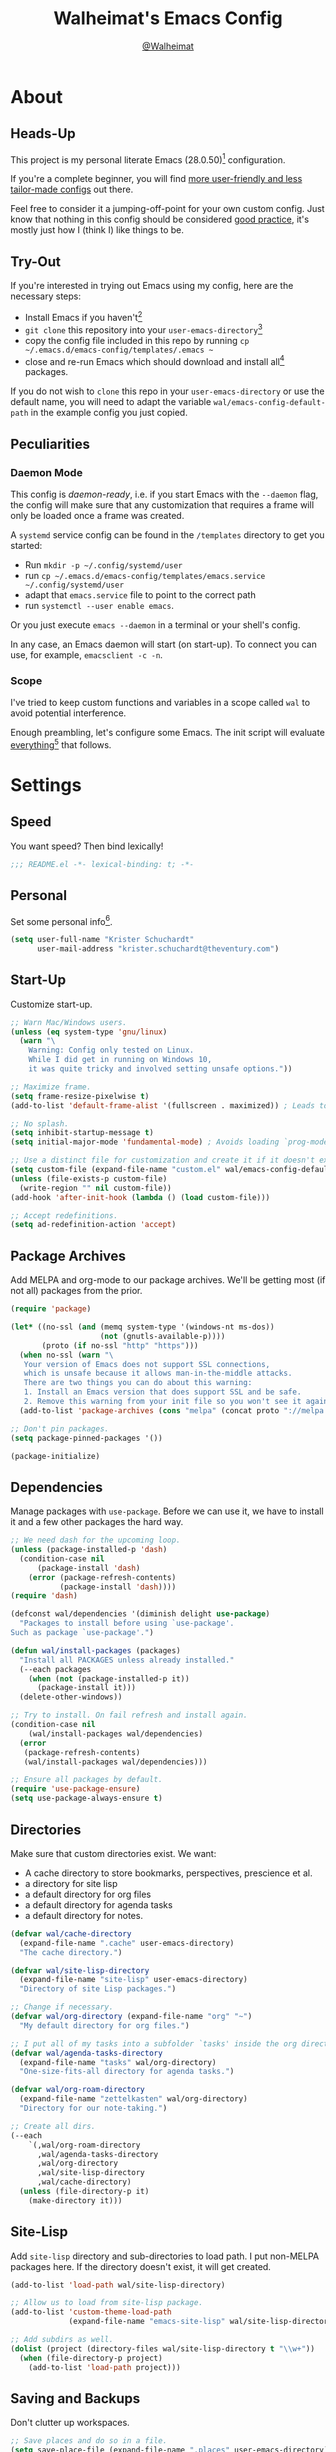 #+TITLE: Walheimat's Emacs Config
#+AUTHOR: [[https://gitlab.com/Walheimat][@Walheimat]]
#+TOC: headlines 3

[[./assets/logo.png]]

* About

** Heads-Up

This project is my personal literate Emacs (28.0.50)[fn:1] configuration.

If you're a complete beginner,
you will find [[https://github.com/emacs-tw/awesome-emacs#starter-kit][more user-friendly and less tailor-made configs]] out there.

Feel free to consider it a jumping-off-point for your own custom config.
Just know that nothing in this config should be considered _good practice_,
it's mostly just how I (think I) like things to be.

** Try-Out

If you're interested in trying out Emacs using my config,
here are the necessary steps:

+ Install Emacs if you haven't[fn:2]
+ =git clone= this repository into your =user-emacs-directory=[fn:3]
+ copy the config file included in this repo by running =cp ~/.emacs.d/emacs-config/templates/.emacs ~=
+ close and re-run Emacs which should download and install all[fn:4] packages.

If you do not wish to =clone= this repo in your =user-emacs-directory= or use the default name,
you will need to adapt the variable =wal/emacs-config-default-path= in the example config you just copied.

** Peculiarities

*** Daemon Mode

This config is /daemon-ready/, i.e. if you start Emacs with the =--daemon= flag,
the config will make sure that any customization that requires a frame
will only be loaded once a frame was created.

A =systemd= service config can be found in the =/templates= directory to
get you started:

+ Run =mkdir -p ~/.config/systemd/user=
+ run =cp ~/.emacs.d/emacs-config/templates/emacs.service ~/.config/systemd/user=
+ adapt that =emacs.service= file to point to the correct path
+ run =systemctl --user enable emacs=.

Or you just execute =emacs --daemon= in a terminal or your shell's config.

In any case, an Emacs daemon will start (on start-up).
To connect you can use, for example, =emacsclient -c -n=.

*** Scope

I've tried to keep custom functions and variables in a scope
called =wal= to avoid potential interference.

Enough preambling, let's configure some Emacs.
The init script will evaluate _everything_[fn:5] that follows.

* Settings

** Speed

You want speed?
Then bind lexically!

#+BEGIN_SRC emacs-lisp
;;; README.el -*- lexical-binding: t; -*-
#+END_SRC

** Personal

Set some personal info[fn:6].

#+BEGIN_SRC emacs-lisp
(setq user-full-name "Krister Schuchardt"
      user-mail-address "krister.schuchardt@theventury.com")
#+END_SRC

** Start-Up

Customize start-up.

#+BEGIN_SRC emacs-lisp
;; Warn Mac/Windows users.
(unless (eq system-type 'gnu/linux)
  (warn "\
    Warning: Config only tested on Linux.
    While I did get in running on Windows 10,
    it was quite tricky and involved setting unsafe options."))

;; Maximize frame.
(setq frame-resize-pixelwise t)
(add-to-list 'default-frame-alist '(fullscreen . maximized)) ; Leads to issues when using a tiling wm.

;; No splash.
(setq inhibit-startup-message t)
(setq initial-major-mode 'fundamental-mode) ; Avoids loading `prog-mode' derivatives.

;; Use a distinct file for customization and create it if it doesn't exist.
(setq custom-file (expand-file-name "custom.el" wal/emacs-config-default-path))
(unless (file-exists-p custom-file)
  (write-region "" nil custom-file))
(add-hook 'after-init-hook (lambda () (load custom-file)))

;; Accept redefinitions.
(setq ad-redefinition-action 'accept)
#+END_SRC

** Package Archives

Add MELPA and org-mode to our package archives.
We'll be getting most (if not all) packages from the prior.

#+BEGIN_SRC emacs-lisp
(require 'package)

(let* ((no-ssl (and (memq system-type '(windows-nt ms-dos))
                    (not (gnutls-available-p))))
       (proto (if no-ssl "http" "https")))
  (when no-ssl (warn "\
   Your version of Emacs does not support SSL connections,
   which is unsafe because it allows man-in-the-middle attacks.
   There are two things you can do about this warning:
   1. Install an Emacs version that does support SSL and be safe.
   2. Remove this warning from your init file so you won't see it again."))
  (add-to-list 'package-archives (cons "melpa" (concat proto "://melpa.org/packages/")) t))

;; Don't pin packages.
(setq package-pinned-packages '())

(package-initialize)
#+END_SRC

** Dependencies

Manage packages with =use-package=.
Before we can use it, we have to install it and a few other packages the hard way.

#+BEGIN_SRC emacs-lisp
;; We need dash for the upcoming loop.
(unless (package-installed-p 'dash)
  (condition-case nil
      (package-install 'dash)
    (error (package-refresh-contents)
           (package-install 'dash))))
(require 'dash)

(defconst wal/dependencies '(diminish delight use-package)
  "Packages to install before using `use-package'.
Such as package `use-package'.")

(defun wal/install-packages (packages)
  "Install all PACKAGES unless already installed."
  (--each packages
    (when (not (package-installed-p it))
      (package-install it)))
  (delete-other-windows))

;; Try to install. On fail refresh and install again.
(condition-case nil
    (wal/install-packages wal/dependencies)
  (error
   (package-refresh-contents)
   (wal/install-packages wal/dependencies)))

;; Ensure all packages by default.
(require 'use-package-ensure)
(setq use-package-always-ensure t)
#+END_SRC

** Directories

Make sure that custom directories exist.
We want:

+ A cache directory to store bookmarks, perspectives, prescience et al.
+ a directory for site lisp
+ a default directory for org files
+ a default directory for agenda tasks
+ a default directory for notes.

#+BEGIN_SRC emacs-lisp
(defvar wal/cache-directory
  (expand-file-name ".cache" user-emacs-directory)
  "The cache directory.")

(defvar wal/site-lisp-directory
  (expand-file-name "site-lisp" user-emacs-directory)
  "Directory of site Lisp packages.")

;; Change if necessary.
(defvar wal/org-directory (expand-file-name "org" "~")
  "My default directory for org files.")

;; I put all of my tasks into a subfolder `tasks' inside the org directory.
(defvar wal/agenda-tasks-directory
  (expand-file-name "tasks" wal/org-directory)
  "One-size-fits-all directory for agenda tasks.")

(defvar wal/org-roam-directory
  (expand-file-name "zettelkasten" wal/org-directory)
  "Directory for our note-taking.")

;; Create all dirs.
(--each
    `(,wal/org-roam-directory
      ,wal/agenda-tasks-directory
      ,wal/org-directory
      ,wal/site-lisp-directory
      ,wal/cache-directory)
  (unless (file-directory-p it)
    (make-directory it)))
#+END_SRC

** Site-Lisp

Add =site-lisp= directory and sub-directories to load path.
I put non-MELPA packages here.
If the directory doesn't exist, it will get created.

#+BEGIN_SRC emacs-lisp
(add-to-list 'load-path wal/site-lisp-directory)

;; Allow us to load from site-lisp package.
(add-to-list 'custom-theme-load-path
             (expand-file-name "emacs-site-lisp" wal/site-lisp-directory))

;; Add subdirs as well.
(dolist (project (directory-files wal/site-lisp-directory t "\\w+"))
  (when (file-directory-p project)
    (add-to-list 'load-path project)))
#+END_SRC

** Saving and Backups

Don't clutter up workspaces.

#+BEGIN_SRC emacs-lisp
;; Save places and do so in a file.
(setq save-place-file (expand-file-name ".places" user-emacs-directory))

;; Store backups in backups folder.
(setq backup-directory-alist
      `(("." . ,(expand-file-name (concat user-emacs-directory "backups")))))

;; Store autosaves in temp folder.
(setq auto-save-file-name-transforms
      `((".*" ,temporary-file-directory t)))

;; We don't want this to mess with git.
(setq create-lockfiles nil)
#+END_SRC

** Global Modes

Modes that should be on/off no matter what.

#+BEGIN_SRC emacs-lisp
;; A bunch of useful modes.
(show-paren-mode 1)
(global-auto-revert-mode 1)
(global-prettify-symbols-mode 1)
(save-place-mode 1)
(global-font-lock-mode 1)
(delete-selection-mode 1)
(column-number-mode 1)

;; No need for bars.
(tool-bar-mode -1)
(menu-bar-mode -1)
(scroll-bar-mode -1)
#+END_SRC

** Reasonable Sizes

Make things shorter and snappier.

#+BEGIN_SRC emacs-lisp
(defun wal/bytes-per-mb (num)
  "Return the value of NUM in bytes."
  (floor (* 1024 1024 num)))

(setq mouse-yank-at-point t
      show-paren-delay 0.1
      read-process-output-max (wal/bytes-per-mb 4)
      sentence-end-double-space nil
      echo-keystrokes 0.1
      ;; New in version 28. Otherwise you need an alias.
      use-short-answers t
      ;; Undo limits, keeping factor, defaults in side commments.
      undo-limit (wal/bytes-per-mb 1) ; 160000 bytes.
      undo-strong-limit (wal/bytes-per-mb 1.5) ; 240000 bytes.
      undo-outer-limit (wal/bytes-per-mb 150)) ; 24000000 bytes.
#+END_SRC

** Indentation

Set up an easy way to switch between tabs
and spaces for indentation.

#+BEGIN_SRC emacs-lisp
(defvar wal/indent-offset 4
  "The indent offset in spaces.")

(defvar wal/prefer-tabs nil
  "Whether tabs are preferred for indentation.")

(defvar wal/allow-custom-indent-line-fun t
  "Whether a custom `indent-line-function' can be passed.")

(defun wal/reset-to-standard (sym)
  "Reset the default value of symbol SYM to the standard value."
  (set-default sym (eval (car (get sym 'standard-value)))))

(defun wal/reset-indent-defaults ()
  "Reset the tab width to the standard."
  (interactive)
  (--each '(python-indent-offset
            js-indent-level
            css-indent-offset
            electric-indent-inhibit
            tab-width
            indent-tabs-mode)
    (wal/reset-to-standard it)))

(defun wal/disable-tabs ()
  "Disable `indent-tabs-mode'."
  (interactive)
  (local-unset-key (kbd "TAB"))
  (setq indent-tabs-mode nil))

(defun wal/enable-tabs ()
  "Use TAB key and turn on `indent-tabs-mode'."
  (interactive)
  (local-set-key (kbd "TAB") 'tab-to-tab-stop)
  (setq indent-tabs-mode t))

(defun wal/maybe-enable-tabs (&optional tab-indent-fun mode-fun)
  "Maybe enable tabs using TAB-INDENT-FUN and MODE-FUN to do so."
  (if wal/prefer-tabs
      (progn
        (wal/enable-tabs)
        (when (and wal/allow-custom-indent-line-fun tab-indent-fun)
          (setq-local indent-line-function tab-indent-fun))
        (when mode-fun
          (funcall mode-fun)))
    (wal/disable-tabs)))

(defun wal/set-indent-defaults (&optional num)
  "Set indent defaults, optionally to NUM."
  (interactive "nSet tab width to: ")
  (let ((offset (or num wal/indent-offset)))
    (setq-default python-indent-offset offset ; Python
                  js-indent-level offset ; Javascript
                  css-indent-offset offset ; CSS and SCSS
                  tab-width offset
                  electric-indent-inhibit t
                  indent-tabs-mode wal/prefer-tabs)
    (setq backward-delete-char-untabify-method 'hungry)))

(add-hook 'after-init-hook 'wal/set-indent-defaults)
#+END_SRC

*** Dir Local Indentation

Sometimes you have to play using other people's rules.
You can run =add-dir-local-variable= to do so.
Check out the =.dir-locals.el= template found in the =/templates= folder
for an example using spaces.

** Persistent =*scratch*=

Let's keep the scratch contents.
This was cribbed from [[https://www.john2x.com/emacs.html][john2x's config]].

#+BEGIN_SRC emacs-lisp
;; Empty scratch message.
(setq initial-scratch-message "")

(defvar wal/scratch-persist-file
  (expand-file-name "scratch-persist" wal/cache-directory)
  "The file to persist the *scratch* buffer's content in.")

(defun wal/persist-scratch ()
  "Persist contents of *scratch* buffer."
  (with-current-buffer (get-buffer-create "*scratch*")
    (write-region (point-min) (point-max) wal/scratch-persist-file)))

(defun wal/rehydrate-scratch ()
  "Re-hydrate scratch buffer (if persisted)."
  (if (file-exists-p wal/scratch-persist-file)
      (with-current-buffer (get-buffer "*scratch*")
        (delete-region (point-min) (point-max))
        (insert-file-contents wal/scratch-persist-file))))

(add-hook 'after-init-hook #'wal/rehydrate-scratch)
(add-hook 'kill-emacs-hook #'wal/persist-scratch)
#+END_SRC

* Key Bindings

I use many[fn:7] custom keybindings.

** Prefix Keys

*** Control

There are some non-standard control sequences.
Anywhere:

+ =C->=/=C-<= expands/contracts region
+ =C-.= marks next like this allowing
  + =C-,= to delete last mark and
  + =C-/= to move it downward
+ =C-?= redoes (as =C-/= undoes).

User-reserved combinations are used for certain command maps:

+ =C-c b= for =bookmark= and when the respective mode is active:
+ =C-c f= for =flycheck=
+ =C-c i= for =perspective=
+ =C-c p= for =projectile=
+ =C-c m= for =smerge=.

It's also used for certain dispatches:

+ =C-c a= for =org-agenda=
+ =C-c d= for =docker=.

*** Hyper

Most hyper bindings are quick-access actions:

+ =H-a= searches with =ag= and (=H-s= with =counsel-projectile-ag=)
+ =H-d= duplicates current line/region with =crux=
+ =H-e= opens (and =H-r= cycles through) =popper= pop-up(s)
+ =H-f= finds project file using =counsel-projectile=
+ =H-g= to use =counsel-mark-ring=
+ =H-i= switches =perspective=
+ =H-k= to start (and =H-j= to end or call) macro
+ =H-l= jumps to line (and =H-o= to word) with =avy=
+ =H-<mouse3>= adds another =multiple-cursor= at point
+ =H-m= runs =magit-status=
+ =H-n= to capture (using =counsel-projectile-org-capture=)
+ =H-p= switches projects using =projectile=
+ =H-<TAB>= expands snippets (in =yas-minor-mode=)
+ =H-== to do a =quick-calc= (inserted if called with =C-u=)
+ =H-t= toggles =vterm=.

It's also used for some dispatches:

+ =H-w= for =ace-window=.

It's also used for three hydras:

+ =H-]= to resize window
+ =H-[= to scale text
+ =H-v= to scroll other window.

*** Case-Sensitivity

Some key-bindings have case-sensitive alternatives:

+ =C-K= kills lines backwards using =crux=
+ =C-x D= runs =dired= starting at =HOME= directory
+ =C-x K= kills any buffer (ignoring current perspective)
+ =H-F= finds directories using =counsel-projectile=
+ =H-L= jumps to line and char (while =H-O= jumps to word without first char).

*** Caps to Hyper

I re-bound my =<CAPS>= (caps-lock) key to =Hyper_L= to use the
hyper bindings above.

If you use Xorg Display Server, the risky quite[fn:8] way would be
to edit your =/usr/share/X11/xkb/symbols/pc= file like so:

#+BEGIN_SRC
...
// key <CAPS> {    [ Caps_Lock     ]   };
key <CAPS> {    [ Hyper_L       ]   };
...
// modifier_map Lock   { Caps_Lock };
modifier_map Mod3   { Hyper_L, Hyper_R };
...
// modifier_map Mod4   { <HYPR> };
modifier_map Mod3   { <HYPR> };
#+END_SRC

A safer alternative might be to create an =.xsession= file in
your home folder containing the following:

#+begin_src sh :tangle no
xmodmap -e "keysym Caps_Lock = Hyper_L" \
		-e "remove Mod4 = Hyper_L" \
		-e "add Mod3 = Hyper_L"
#+end_src

This assumes that =Hyper_L= was assigned to modifier =Mod4= that's
already used by =Super_L= and modifier =Mod3= is an empty group.
I haven't gotten this safer alternative to work for me.

** Leader Keys

The are five multi-purpose =general= leader keys.
They prefix actions by common context.

#+BEGIN_SRC emacs-lisp
;; American ranks.
(defconst wal/general-key "H-;"
  "Wal's primary (or general) leader key.")

(defconst wal/colonel-key "H-'"
  "Wal's secondary (or colonel) leader key.")

(defconst wal/major-key "H-,"
  "Wal's tertiary (or major) leader key.")

(defconst wal/captain-key "H-."
  "Wal's quaternary (or captain) leader key.")

(defconst wal/lieutenant-key "H-/"
  "Wal's quinary (or lieutenant) leader key.")

(cl-defmacro wal/create-leader-sink (name &key definer prefix)
  "Macro to create a leader sink.
NAME is the name of the macro. DEFINER is the definer to create this for
and PREFIX is its prefix."
  (let* ((defname (symbol-name definer))
         (pref (symbol-value prefix))
         (suf (substring pref -1))
         (wk (upcase (concat (substring defname 4) "!"))))
    (progn
      (general-define-key :prefix pref suf `(:ignore t :wk ,wk))
      `(defmacro ,name (key &rest args)
         `(, ',definer ,(concat ,suf key) ,@args)))))

(use-package general
  :demand
  :config
  (--each '(wal/general wal/colonel wal/major wal/captain wal/lieutenant)
    (let ((key (intern (format "%s-key" it)))
          (sink (intern (format "%s-sink" it))))
      (eval `(general-create-definer ,it :prefix ,key))
      (eval `(wal/create-leader-sink ,sink :definer ,it :prefix ,key)))))
#+END_SRC

*** About Leader Keys

Leader key =general= prefixes Emacs actions like loading a theme,
finding a library, quitting as well as opening =eshell= and =eww=.

Leader key =colonel= prefixes mode toggles.
Available modes might depend on =major-mode=.

Leader keys =major= and =captain= prefix mode-specific actions,
for major and minor modes respectively.

Leader key =lieutenant= prefixes non- or semi-mode package actions.
The package prefixes are:

+ =a= for =ag=
+ =.= for =multiple-cursors=
+ =l= and =r= for =avy= (line and region)
+ =m= for =magit=
+ =o= for =counsel=
+ =p= for =smartparens=
+ =u= for =consult=
+ =x= for =crux=
+ =z= for =org-roam=.

All leader keys have sinks for sporadically used actions that should
still always be available.

** Additional (Un-)Bindings

Most bindings are declared in the [[*Packages][packages]] section.

#+BEGIN_SRC emacs-lisp
(defvar wal/readme-config
  (expand-file-name "README.org" wal/emacs-config-default-path)
  "The path to Walheimat's config.")

(defun wal/get-config-version ()
  "Get the version of the config using git describe."
  (interactive)
  (let ((default-directory wal/emacs-config-default-path))
    (string-trim (shell-command-to-string "git describe --abbrev=0"))))

(defun wal/tangle-config-prompt ()
  "Prompt user before tangling."
  (interactive)
  (let ((help-form (message "This will update your README.el. Restart Emacs afterwards.")))
    (if (y-or-n-p "Config changed, want to tangle? ")
        (wal/tangle-config)
      (message "To tangle, call `wal/tangle-config'"))))

(defun wal/open-config ()
  "Open Walheimat's config.
Saving the config will prompt to tangle its contents."
  (interactive)
  (switch-to-buffer (find-file-noselect wal/readme-config))
  (add-hook 'after-save-hook #'wal/tangle-config-prompt nil t)
  (add-hook 'after-revert-hook #'wal/tangle-config-prompt nil t))

(wal/general "c" '(wal/open-config :wk "open config"))

;; Killing Emacs.
(global-unset-key (kbd "C-x C-c"))
(wal/general "q" '(save-buffers-kill-terminal :wk "quit Emacs"))

;; Create dir locals.
(wal/general-sink "l" '(add-dir-local-variable :wk "add dir local variable"))
#+END_SRC

*** Hydra

Provides a context for related commands that can
be (re-)executed in quick succession.

#+BEGIN_SRC emacs-lisp
(use-package hydra
  :defer t)

;; Scaling text in buffer.
(defhydra wal/text-scale (:timeout 2 :hint nil)
  "
_i_ncrease or _d_ecrease text size. Or _q_uit.
"
  ("i" text-scale-increase)
  ("d" text-scale-decrease)
  ("q" nil))

;; Move window splitter or balance windows.
(defhydra wal/resize-window (:timeout 2 :hint nil)
  "
  ^_p_^
_b_   _f_ Move window splitter. Ba_l_ance. Or _q_uit.
  ^_n_^
"
  ("b" wal/edge-left)
  ("f" wal/edge-right)
  ("n" wal/edge-down)
  ("p" wal/edge-up)
  ("o" wal/split-window-the-other-way)
  ("l" balance-windows)
  ("q" nil))

(defhydra wal/scroll-other-window (:timeout 4 :hint nil)
  "
Scroll other window u_p_/dow_n_. Or _q_uit.
"
  ("p" scroll-other-window-down)
  ("n" scroll-other-window)
  ("q" nil))

(general-define-key
 "H-[" '(wal/text-scale/body :wk "text scale")
 "H-]" '(wal/resize-window/body :wk "resize window")
 "H-v" '(wal/scroll-other-window/body :wk "scroll other window"))
#+END_SRC

*** Additional Mode Controls

Turning on/off certain major modes
switching between =major-mode= and =fundamental-mode=.

#+BEGIN_SRC emacs-lisp
(defvar wal/before-fundamental-mode nil
  "The major mode before fundamental was engaged.")

(defun wal/fundamental-mode ()
  "Switch from `major-mode' to `fundamental-mode' and back."
  (interactive)
  (let ((m-mode major-mode))
    (if wal/before-fundamental-mode
        (progn
          (funcall wal/before-fundamental-mode)
          (setq wal/before-fundamental-mode nil))
      (fundamental-mode)
      (make-local-variable 'wal/before-fundamental-mode)
      (setq wal/before-fundamental-mode m-mode))))

;; Little EOF joke for ya.
(wal/colonel-sink "E" '(emacs-lisp-mode :wk "Elisp"))
(wal/colonel-sink "O" '(org-mode :wk "Org"))
(wal/colonel-sink "F" '(wal/fundamental-mode :wk "Fundamental"))
#+END_SRC

* Additional Functions

** Directories

Finding files should =mkdir -p= its parents.

#+BEGIN_SRC emacs-lisp
;; Creating parent dirs.
(defun wal/create-non-existent-directory ()
  "Ask whether to create non-existent directory.
If a file is found in a not (yet) existing directory,
ask if it should get created."
  (let ((parent-directory (file-name-directory buffer-file-name)))
    (when (and (not (file-exists-p parent-directory))
               (y-or-n-p (format "Create non-existing directory `%s'? " parent-directory)))
      (make-directory parent-directory t))))

(add-to-list 'find-file-not-found-functions #'wal/create-non-existent-directory)

;; Don't care about `.' and `..'.
(defun wal/directory-files (directory)
  "Get all directory files in DIRECTORY except for current and parent directories."
  (nthcdr 2 (directory-files directory t)))
#+END_SRC

** Buffers

Ignore some buffers when switching.

#+BEGIN_SRC emacs-lisp
(defvar wal/commonly-ignored-major-modes
  '(dired-mode wdired-mode helpful-mode magit-diff-mode magit-status-mode vterm-mode)
  "Major modes whose buffers should be commonly ignored.")

(defun wal/commmonly-ignored-buffer-p (buffer-or-string)
  "Check if provided BUFFER-OR-STRING is commonly ignored."
  (let ((maj (with-current-buffer
                 (get-buffer-create buffer-or-string)
               major-mode)))
    (or (member maj wal/commonly-ignored-major-modes)
        ;; Starred buffers other than scratch and eww buffers.
        (and (not (string-match "^\\*scratch" buffer-or-string))
             (not (string-match "^\\*eww\\*\\'" buffer-or-string))
             (string-match "^\\*[[:ascii:]]+\\*\\'" buffer-or-string)))))
#+END_SRC

*** Buffer Display

Utility functions to configure displaying buffers of a certain type.

#+BEGIN_SRC emacs-lisp
(defun wal/display-buffer-condition (buffer-or-mode)
  "Get a display buffer condition for BUFFER-OR-MODE."
  (pcase buffer-or-mode
    ((pred stringp) buffer-or-mode)
    ((pred symbolp) `(lambda (bufname _)
                       (with-current-buffer bufname
                         (equal major-mode (intern ,(symbol-name buffer-or-mode))))))
    (_ nil)))

(defun wal/display-buffer-in-pop-up (buffer &optional in-frame)
  "Display BUFFER in pop-up window (or IN-FRAME)."
  (let ((condition (wal/display-buffer-condition buffer))
        (dispfun (if in-frame
                     'display-buffer-pop-up-frame
                   'display-buffer-pop-up-window)))
    (add-to-list 'display-buffer-alist
                 `(,condition
                   (,dispfun)))))

;; The next two functions make sense for `popper' buffers.

(defun wal/display-buffer-in-side-window (buffer &optional side loose no-other)
  "Display BUFFER in SIDE window.
This window will be on SIDE (on the bottom by default),
dedicated to the buffer (unless LOOSE),
available to `other-window' (unless NO-OTHER)
and visible frames are considered reusable."
  (let ((condition (wal/display-buffer-condition buffer)))
    (add-to-list 'display-buffer-alist
                 `(,condition
                   (display-buffer-reuse-window display-buffer-in-side-window)
                   (side . ,(or side 'bottom))
                   (dedicated . ,(not loose))
                   (reusable-frames . visible)
                   (window-parameters . ((no-other-window . ,no-other)))))))

(defun wal/display-buffer-in-direction (buffer &optional direction)
  "Display BUFFER (in DIRECTION)."
  (let ((condition (wal/display-buffer-condition buffer)))
    (add-to-list 'display-buffer-alist
                 `(,condition
                   (display-buffer-reuse-mode-window display-buffer-in-direction)
                   (direction . ,(or direction 'rightmost))))))
#+END_SRC

** Windows

I keep messing up, splitting vertically when I meant horizontally.
This is inspired by [[https://github.com/purcell/emacs.d/blob/master][purcell's config]].

#+BEGIN_SRC emacs-lisp
(defun wal/split-window-the-other-way ()
  "Split window the other way.
This means if horizontally split, split vertically;
if vertically split, split horizontally."
  (interactive)
  (let* ((other-buffer (and (next-window) (window-buffer (next-window))))
         (win (selected-window))
         (split-direction (cond ((or (windows-sharing-edge win 'above)
                                     (windows-sharing-edge win 'below))
                                 'vert)
                                ((or (windows-sharing-edge win 'right)
                                     (windows-sharing-edge win 'left))
                                 'hori)
                                (t nil))))
    (delete-other-windows)
    (pcase split-direction
      ('vert (split-window-horizontally))
      ('hori (split-window-vertically))
      (_ nil))
    (when other-buffer
      (set-window-buffer (next-window) other-buffer))))

(defun wal/edge (scale-above scale-below)
  "Move the window splitter using SCALE-ABOVE and SCALE-BELOW."
  (interactive)
  (let* ((win (selected-window))
         (direction (cond ((windows-sharing-edge win 'above) scale-above)
                          ((windows-sharing-edge win 'below) scale-below)
                          (t nil))))
    (pcase direction
      ('enlarge (wal/enlarge-window))
      ('shrink (wal/shrink-window))
      (_ nil))))

(defun wal/edge-horizontally (scale-left scale-right)
  "Move the window splitter using SCALE-LEFT and SCALE-RIGHT."
  (interactive)
  (let* ((win (selected-window))
         (direction (cond ((windows-sharing-edge win 'left) scale-left)
                          ((windows-sharing-edge win 'right) scale-right)
                          (t nil))))
    (pcase direction
      ('enlarge (wal/enlarge-window-horizontally))
      ('shrink (wal/shrink-window-horizontally))
      (_ nil))))

(defun wal/edge-left ()
  "Move the splitter of the selected window left.
This shrinks or enlarges the window depending on its position."
  (interactive)
  (wal/edge-horizontally 'enlarge 'shrink))

(defun wal/edge-right ()
  "Move the splitter of the selected window right.
This shrinks or enlarges the window depending on its position."
  (interactive)
  (wal/edge-horizontally 'shrink 'enlarge))

(defun wal/edge-up ()
  "Move the splitter of the selected window up.
This shrinks or enlarges the window depending on its position."
  (interactive)
  (wal/edge 'enlarge 'shrink))

(defun wal/edge-down ()
  "Move the splitter of the selected window down.
This shrinks or enlarges the window depending on its position."
  (interactive)
  (wal/edge 'shrink 'enlarge))

(defun wal/shrink-window (&optional horizontally)
  "Shrink the selected window (HORIZONTALLY)."
  (interactive)
  (let* ((available (window-min-delta (selected-window) horizontally))
         (chunk (floor (* available 0.2))))
    (if horizontally
        (shrink-window-horizontally chunk)
      (shrink-window chunk))))

(defun wal/shrink-window-horizontally ()
  "Shrink the selected window horizontally."
  (interactive)
  (wal/shrink-window t))

(defun wal/enlarge-window (&optional horizontally)
  "Enlarge the selected window (HORIZONTALLY)."
  (interactive)
  (let* ((available (window-max-delta (selected-window) horizontally))
         (chunk (floor (* available 0.2))))
    (if horizontally
        (enlarge-window-horizontally chunk)
      (enlarge-window chunk))))

(defun wal/enlarge-window-horizontally ()
  "Enlarge the selected window horizontally."
  (interactive)
  (wal/enlarge-window t))
#+END_SRC

*** walled-mode

Minor mode to dedicate buffers to windows.

#+begin_src emacs-lisp
(define-minor-mode walled-mode
  "Dedicate the window."
  :init-value nil
  :lighter " wld"
  (cond
   (noninteractive
    (setq walled-mode nil))
   (walled-mode
    (walled-mode--enable))
   (t
    (walled-mode--disable))))

(defun walled-mode--enable ()
  "Dedicate the window to the current buffer."
  (let ((window (selected-window))
        (bufname (current-buffer)))
    (set-window-dedicated-p window bufname)
    (message "Dedicating window")))

(defun walled-mode--disable ()
  "Make window no longer dedicated to its buffer."
  (let ((window (selected-window)))
    (set-window-dedicated-p window nil)
    (message "Window no longer dedicated")))

(use-package walled-mode
  :ensure nil
  :general
  (wal/colonel "." '(walled-mode :wk "walled")))
#+end_src

** Garbage Collection

Better(?) garbage collection.

#+BEGIN_SRC emacs-lisp
(defvar wal/gc-cons-threshold-in-mb 10
  "The default `gc-cons-threshold' epxressed in MB.")

(defun wal/minibuffer-setup-hook ()
  "Increase `gc-cons-threshold' to maximum on minibuffer setup."
  (setq gc-cons-threshold most-positive-fixnum))

(defun wal/minibuffer-exit-hook ()
  "Decrease `gc-cons-threshold' on minibuffer exit."
  (setq gc-cons-threshold (wal/bytes-per-mb wal/gc-cons-threshold-in-mb)))

(add-hook 'minibuffer-setup-hook #'wal/minibuffer-setup-hook)
(add-hook 'minibuffer-exit-hook #'wal/minibuffer-exit-hook)
(add-hook 'emacs-startup-hook #'wal/minibuffer-exit-hook)
#+END_SRC

** Advice

I have some advice for you.

#+begin_src emacs-lisp
;; Set to `t' in `.dir-locals.el' if whitespace should be removed on save.
(defvar wal/delete-trailing-whitespace nil
  "Whether to delete trailing whitespace.")

(defun wal/advise-hack-local-variables (&rest _r)
  "After local variables are available, add some local hooks."
  (when wal/delete-trailing-whitespace
    (add-hook 'before-save-hook #'delete-trailing-whitespace nil t)))

(advice-add 'hack-local-variables :after #'wal/advise-hack-local-variables)
#+end_src

* Look

Make frame transparent and set themes.
[[https://peach-melpa.org/][PeachMelpa]] has more themes.

#+BEGIN_SRC emacs-lisp
;; Mix of old and new.
(setq frame-title-format '(multiple-frames "%b"
                              ("%b@" system-name)))

;; Transparency.
(defvar wal/transparency 90
  "The default frame transparency.")

(defun wal/transparency (&optional value)
  "Set the transparency of the frame window to VALUE.
1 being (almost) completely transparent, 100 being opaque."
  (interactive "nSet transparency (1-100): ")
  (let ((transparency (min (max (or value wal/transparency) 1) 100)))
    (set-frame-parameter (selected-frame) 'alpha transparency)))

(defvar wal/theme nil
  "The theme.")

;; Some themes require configuration, so we only load after initialization.
(defun wal/setup-visuals ()
  "Setup visual frills like theme and transparency."
  (interactive)
  (when wal/theme
    (load-theme wal/theme t))
  (wal/transparency))

(if (daemonp)
    (add-hook 'server-after-make-frame-hook 'wal/setup-visuals)
  ;; Function `wal/transparency' hasn't been untangled yet.
  (add-hook 'after-init-hook 'wal/setup-visuals)
  ;; This means all future frames will have the original transparency
  ;; not the current one.
  (add-to-list 'default-frame-alist `(alpha . ,wal/transparency)))
#+END_SRC

* Fonts

Set fonts (with preference).
To get support for ligatures, install the symbol font from [[https://github.com/tonsky/FiraCode/files/412440/FiraCode-Regular-Symbol.zip][here]].

#+BEGIN_SRC emacs-lisp
(defvar wal/fixed-fonts
  '("Iosevka"
    "Input Mono"
    "mononoki"
    "Fira Code"
    "JetBrains Mono"
    "Source Code Pro"
    "DejaVu Sans Mono"
    "Monoid" ; The calt version doesn't work properly!
    "Liberation Mono")
  "Fixed fonts ordered by preference.")

(defvar wal/variable-fonts
  '("Roboto" "Ubuntu" "San Francisco" "Arial")
  "Variable fonts ordered by preference.")

(defvar wal/fixed-font-height 120
  "The font height for fixed fonts.
The default value is 98.")

(defvar wal/variable-font-height 140
  "The font height for variable fonts.
This has no default value.")

(defun wal/select-fixed-font (font)
  "Select fixed (available) FONT.
If `doom-modeline-mode' is on, refresh font width cache."
  (interactive
   (list (completing-read "Select font: " (--filter (find-font (font-spec :name it))
                                                    wal/fixed-fonts))))
  (set-face-attribute 'default nil :font font)
  (when doom-modeline-mode
    (run-with-idle-timer 0.2 nil #'doom-modeline-refresh-font-width-cache)))

(defun wal/fonts-candidate (fonts)
  "Return the first available font from a list of FONTS."
  (--first (find-font (font-spec :name it)) fonts))

(defun wal/setup-fonts ()
  "Setup fonts."
  (set-face-attribute 'default nil
                      :font (wal/fonts-candidate wal/fixed-fonts)
                      :height wal/fixed-font-height)
  ;; Variable pitch face.
  (set-face-attribute 'variable-pitch nil
                      :font (wal/fonts-candidate wal/variable-fonts)
                      :height wal/variable-font-height))

;; Fonts can't be initialized thru daemon.
(if (daemonp)
    (add-hook 'server-after-make-frame-hook 'wal/setup-fonts)
  (add-hook 'after-init-hook 'wal/setup-fonts))

;; I want my comments slanted and my keywords bold.
;; The FiraCode font does not support this.
(defun wal/font-lock ()
  "Slanted and enchanted."
  (set-face-attribute 'font-lock-comment-face nil :slant 'italic :weight 'normal)
  (set-face-attribute 'font-lock-keyword-face nil :weight 'bold))

(add-hook 'font-lock-mode-hook 'wal/font-lock)
#+END_SRC

* Packages

What follows is a list of packages[fn:9] that make Emacs even more awesome.

If you wish to know more about any of them,
check out the [[file:etc/packages.org][list of repositories]] or the [[https://github.com/emacs-tw/awesome-emacs][awesome-emacs]] project.

** Emacs

Everything that has to do with Emacs-y stuff.

*** Built-In

Minor configurations for built-in packages[fn:10].

**** bookmark

Configure annotation usage.

#+begin_src emacs-lisp
(use-package bookmark
  :ensure nil
  :custom
  (bookmark-use-annotations t)
  (bookmark-automatically-show-annotations t)
  (bookmark-menu-confirm-deletion t)
  :config
  (wal/display-buffer-in-side-window "\\*Bookmark Annotation\\*" 'left)
  :bind-keymap
  ("C-c b" . bookmark-map)
  :bind
  (:map bookmark-map
   ("l" . bookmark-bmenu-list)
   ("L" . bookmark-load)))
#+end_src

**** calc

Quick calculations.

#+BEGIN_SRC emacs-lisp
(use-package calc
  :ensure nil
  :bind
  ("H-=" . quick-calc))
#+END_SRC

**** debug

For internal debugging.

#+begin_src emacs-lisp
(use-package debug
  :ensure nil
  :defer t
  :custom
  (debugger-bury-or-kill 'kill)
  :config
  (wal/display-buffer-in-side-window 'debug-mode))
#+end_src

**** dictionary

Look up words.

#+begin_src emacs-lisp
(use-package dictionary
  :general
  (wal/lieutenant-sink
    "d" '(dictionary-lookup-definition :wk "lookup definition"))
  :custom
  (dictionary-server "dict.org")
  :config
  (wal/display-buffer-in-direction "^\\*Dictionary"))
#+end_src

**** ediff

Use a single frame and split horizontally.

#+begin_src emacs-lisp
(use-package ediff
  :ensure nil
  :defer t
  :custom
  (ediff-window-setup-function #'ediff-setup-windows-plain) ; Single frame.
  (ediff-split-window-function #'split-window-horizontally))
#+end_src

**** eldoc

Package =eglot= uses =eldoc= extensively.

#+begin_src emacs-lisp
(use-package eldoc
  :ensure nil
  :defer t
  :delight " eld"
  :custom
  (eldoc-idle-delay 2.0)
  (eldoc-echo-area-use-multiline-p nil)
  (eldoc-echo-area-prefer-doc-buffer t)
  (eldoc-echo-area-display-truncation-message nil))
#+end_src

**** elec-pair

Less intrusive pairing mode than =smartparens=.

#+begin_src emacs-lisp
(use-package elec-pair
  :ensure nil
  :hook (prog-mode . electric-pair-local-mode))
#+end_src

**** eww

Browse web in Emacs.
This requires Emacs to have been compiled with =--with-xml2= flag.

#+BEGIN_SRC emacs-lisp
(use-package eww
  :ensure nil
  :general
  (wal/general "b" '(eww :wk "eww"))
  (wal/general-sink "b" '(eww-search-words :wk "search words (eww)")))
#+END_SRC

**** help

#+begin_src emacs-lisp
(use-package help-mode
  :ensure nil
  :defer t
  :config
  (wal/display-buffer-in-direction 'help-mode))
#+end_src

**** hl-line

Some modes can use some =hl-line-mode=.

#+begin_src emacs-lisp
(use-package hl-line
  :ensure nil
  :hook
  ((tablist-minor-mode
    tabulated-list-mode
    dired-mode
    dashboard-mode) . hl-line-mode))
#+end_src

**** kmacro

#+begin_src emacs-lisp
(use-package kmacro
  :ensure nil
  :bind
  ("H-k" . kmacro-start-macro-or-insert-counter)
  ("H-j" . kmacro-end-or-call-macro))
#+end_src

**** linum

#+begin_src emacs-lisp
(use-package linum
  :ensure nil
  :general
  (wal/colonel "n" '(linum-mode :wk "linum")))
#+end_src

**** package

Bind some functions to refresh, install and delete.

#+begin_src emacs-lisp
(use-package package
  :ensure nil
  :general
  (wal/general "p" '(:ignore t :wk "package")
    "pf" '(package-refresh-contents :wk "refresh")
    "pi" '(package-install :wk "install")
    "pl" '(list-packages :wk "list")
    "pr" '(package-reinstall :wk "re-install")
    "pd" '(package-delete :wk "delete")))
#+end_src

**** simple

Bind some useful functions.

#+begin_src emacs-lisp
(use-package simple
  :ensure nil
  :general
  (wal/general-sink "p" '(list-processes :wk "list processes"))
  (wal/major-sink "w" '(delete-trailing-whitespace :wk "delete trailing whitespace"))
  :custom
  (kill-ring-max 120)
  (save-interprogram-paste-before-kill t)
  (mark-ring-max 32)
  (global-mark-ring-max 32)
  :bind
  ("C-?" . undo-redo))
#+end_src

**** smerge

Make the command map accessible.

#+begin_src emacs-lisp
(use-package smerge-mode
  :ensure nil
  :delight " smg"
  :defer t
  :custom
  (smerge-command-prefix (kbd "C-c m")))
#+end_src

**** so-long

Some files are so long. This is now built-in.

#+begin_src emacs-lisp
(use-package so-long
  :ensure nil
  :defer 5
  :config
  (global-so-long-mode t))
#+end_src

**** time

What time is it?

#+begin_src emacs-lisp
(use-package time
  :ensure nil
  :defer t
  :custom
  (display-time-format " %H:%M")
  (display-time-default-load-average nil))
#+end_src

**** whitespace-mode

#+begin_src emacs-lisp
(use-package whitespace-mode
  :ensure nil
  :general
  (wal/colonel "w" '(whitespace-mode :wk "whitespace")))
#+end_src

**** winner-mode

#+begin_src emacs-lisp
(use-package winner
  :ensure nil
  :custom
  (winner-dont-bind-my-keys t)
  :general
  (wal/captain
    "w" '(:ignore t :wk "winner")
    "wu" '(winner-undo :wk "undo")
    "wr" '(winner-redo :wk "redo"))
  :config
  (winner-mode +1))
#+end_src

**** zone

Zone out.

Since this eats up a lot of CPU, the timer is disabled by
default but zoning can always be triggered using =C-z=.

#+BEGIN_SRC emacs-lisp
(defvar wal/zone-when-idle nil
  "Determine whether to zone out when idling.")

(defvar wal/zone-timer (* 5 60)
  "The time in seconds when we will zone out.")

(use-package zone
  :ensure nil
  :config
  (setq zone-programs [
                       zone-pgm-drip
                       zone-pgm-jitter
                       zone-pgm-dissolve
                       zone-pgm-rat-race
                       zone-pgm-whack-chars
                       ])
  (when wal/zone-when-idle
    (zone-when-idle wal/zone-timer))
  :bind
  ("C-z" . zone)) ; Replaces `suspend-frame'.
#+END_SRC

*** which-key

Show the next possible key presses towards an action.

#+BEGIN_SRC emacs-lisp
(use-package which-key
  :defer t
  :custom
  (which-key-lighter " wk?")
  (which-key-idle-delay 0.8)
  (which-key-idle-secondary-delay 0.4)
  :config
  (which-key-mode))
#+END_SRC

*** helpful

Let's try (to be) =helpful=.

#+BEGIN_SRC emacs-lisp
(use-package helpful
  :after counsel
  :custom
  (counsel-describe-function-function #'helpful-callable)
  (counsel-describe-variable-function #'helpful-variable)
  (counsel-describe-symbol-function #'helpful-symbol)
  :config
  (wal/display-buffer-in-direction 'helpful-mode)
  :general
  (wal/major :keymaps '(emacs-lisp-mode-map org-mode-map)
    "h"  '(helpful-at-point :wk "at point"))
  :bind
  (([remap describe-command] . helpful-command)
   ([remap describe-key] . helpful-key)
   ([remap describe-function] . counsel-describe-function)
   ([remap describe-variable] . counsel-describe-variable)
   ([remap describe-symbol] . counsel-describe-symbol)
   ([remap describe-face] . counsel-describe-face)))
#+END_SRC

*** dashboard

Let's have a dash of board.

#+BEGIN_SRC emacs-lisp
;; Using my GitLab status messages, only one so far.
(defvar wal/dashboard-footer-messages
  '("breaching your favorite stupid framework"
    "I propel myself forward on nothing but flukes"
    "devout and up the spout"
    "krill, filter feeders and hit sulphur bottom"
    "the founder of retiring gentlemen")
  "The footer messages I can stand to see.")

;; Ignore all files that were loaded on start-up.
(defvar wal/recentf-exclude
  (append (wal/directory-files wal/agenda-tasks-directory)
          (wal/directory-files wal/org-roam-directory)
          (wal/directory-files wal/cache-directory)
          (wal/directory-files user-emacs-directory))
  "Files that should not be considered recent files.")

(defun wal/advise-dashboard-insert-startupify-lists (fun &rest r)
  "Advise to ignore certain directories."
  (let ((recentf-exclude wal/recentf-exclude))
    (apply fun r)))

(use-package dashboard
  :hook (after-init . dashboard-setup-startup-hook)
  :custom
  (dashboard-banner-logo-title (format "Walheimat's Emacs Config %s" (wal/get-config-version)))
  (dashboard-startup-banner (expand-file-name
                             "assets/logo.png"
                             wal/emacs-config-default-path))
  (dashboard-projects-backend 'projectile)
  (dashboard-items '((recents . 5)
                     (projects . 5)
                     (bookmarks . 5)))
  (dashboard-center-content t)
  (dashboard-set-file-icons t)
  (dashboard-set-navigator t)
  (dashboard-footer-icon ":whale:")
  (dashboard-footer-messages wal/dashboard-footer-messages)
  (dashboard-week-agenda nil)
  (dashboard-agenda-time-string-format "%d/%m/%y")
  :config
  (advice-add 'dashboard-insert-startupify-lists
              :around #'wal/advise-dashboard-insert-startupify-lists))
#+END_SRC

*** use-package-ensure-system-package

Ensure binaries.

#+BEGIN_SRC emacs-lisp
(use-package use-package-ensure-system-package
  :defer t)
#+END_SRC

*** restart-emacs

Sometimes I restart for fun.

#+BEGIN_SRC emacs-lisp
(use-package restart-emacs
  :if (not (daemonp))
  :custom
  (restart-emacs-restore-frames nil)
  :general
  (wal/general "r" '(restart-emacs :wk "restart Emacs")))
#+END_SRC

*** async

It's currently mostly a dependency of other packages.

#+BEGIN_SRC emacs-lisp
(use-package async
  :defer 4
  :diminish 'dired-async-mode
  :config
  (dired-async-mode 1))
#+END_SRC

** Editing

It's fun to edit things /quickly/.

*** multiple-cursors

Don't you want to edit your buffer in multiple places at once?

#+BEGIN_SRC emacs-lisp
(use-package multiple-cursors
  :init
  ;; Since the map is `nil', using `:bind' would fail.
  (setq mc/keymap (make-sparse-keymap))
  :custom
  (mc/always-run-for-all t)
  :general
  (wal/lieutenant
    "." '(:ignore t :wk "mc")
    ".a" '(mc/mark-all-like-this :wk "all like this")
    ".b" '(mc/edit-beginnings-of-lines :wk "beginnings (region)")
    ".e" '(mc/edit-ends-of-lines :wk "ends (region)"))
  :bind
  (("H-<mouse-3>" . mc/add-cursor-on-click)
   ("C-." . mc/mark-next-like-this)
   :map mc/keymap
   ("C-g" . mc/keyboard-quit) ; We keep this from the default map.
   ("C-," . mc/unmark-next-like-this)
   ("C-/" . mc/skip-to-next-like-this)))
#+END_SRC

*** crux

Let's use =crux= for some editing magic.
Check the [[*Key Bindings][key bindings section]] for descriptions.

#+BEGIN_SRC emacs-lisp
(use-package crux
  :general
  (wal/general "i" '(crux-find-user-init-file :wk "open init"))
  (wal/lieutenant
    "x" '(:ignore t :wk "crux")
    "xf" '(crux-recentf-find-file :wk "find recent file")
    "xr" '(crux-rename-file-and-buffer :wk "rename file and buffer")
    "xs" '(crux-sudo-edit :wk "sudo edit"))
  :bind
  (("M-o" . crux-other-window-or-switch-buffer)
   ("H-d" . crux-duplicate-current-line-or-region)
   ("C-S-k" . crux-kill-line-backwards)
   ("C-k" . crux-smart-kill-line)
   ("C-o" . crux-smart-open-line)
   ("C-S-o" . crux-smart-open-line-above)))
#+END_SRC

*** expand-region

One thing that can be a bit tricky is selecting regions, not anymore.

#+BEGIN_SRC emacs-lisp
(use-package expand-region
  :bind
  (("C->" . er/expand-region)
   ("C-<" . er/contract-region)))
#+END_SRC

*** yasnippet

Use snippets in =prog= mode buffers.
Because I also use company, =yas-expand= is mapped to =H-<TAB>=.

#+BEGIN_SRC emacs-lisp
(defun wal/yas-expand ()
  "Fix `yas-expand' within `org-mode'."
  (interactive)
  (let ((org-src-tab-acts-natively nil)
        (org-adapt-indentation nil))
    (yas-expand)))

(defun wal/before-or-after-yas-expand ()
  "Turn on/off `company-mode' before/after `yas-expand'.
During snippet expansion `company' can be intrusive.
This assumes that `company-mode' should be on in all `prog-mode'
derived modes."
  (when (derived-mode-p 'prog-mode)
    (if company-mode
        (company-mode -1)
      (company-mode +1))))

(use-package yasnippet
  :delight " yas"
  :hook ((yas-before-expand-snippet yas-after-exit-snippet) . wal/before-or-after-yas-expand)
  :general
  (wal/colonel "y" '(yas-minor-mode :wk "yasnippet"))
  (wal/captain :keymaps 'yas-minor-mode-map
    "y" '(:ignore t :wk "yasnippet")
    "yv" '(yas-visit-snippet-file :wk "visit snippet file")
    "yc" '(yas-new-snippet :wk "create new snippet"))
  :bind
  (:map yas-minor-mode-map
   ("H-<tab>" . #'wal/yas-expand))
  :config
  (define-key yas-minor-mode-map (kbd "<tab>") nil)
  (define-key yas-minor-mode-map (kbd "TAB") nil)
  (yas-reload-all))

(use-package yasnippet-snippets
  :after yasnippet)
#+END_SRC

*** smartparens

I didn't have smart parens growing up so I need help.

#+BEGIN_SRC emacs-lisp
(defun wal/configure-smartparens ()
  "Configure `smartparens'."
  (add-to-list 'sp-lisp-modes 'lisp-data-mode)
  (sp-with-modes sp-lisp-modes
    (sp-local-pair "'" nil :actions nil)))

(defun wal/sp-rewrap-sexp ()
  "Call `sp--maybe-init' before `sp-rewrap-sexp'.
Advising the function does not work."
  (interactive)
  (unless (boundp 'smartparens)
    (require 'smartparens nil t))
  (with-current-buffer (current-buffer)
    (sp--maybe-init))
  (call-interactively 'sp-rewrap-sexp))

(use-package smartparens
  :config
  (wal/configure-smartparens)
  :general
  (wal/lieutenant :keymaps 'prog-mode-map
    "p" '(:ignore t :wk "smartparens")
    "pr" '(wal/sp-rewrap-sexp :wk "rewrap")
    "pk" '(sp-kill-sexp :wk "kill")
    "pf" '(sp-forward-sexp :wk "forward")
    "pb" '(sp-backward-sexp :wk "backward")))
#+END_SRC

*** drag-stuff

Use the default key bindings.

#+BEGIN_SRC emacs-lisp
(use-package drag-stuff
  :delight " drg"
  :hook (prog-mode . drag-stuff-mode)
  :general
  (wal/colonel-sink "d" '(drag-stuff-mode :wk "drag-stuff"))
  :config
  (setq drag-stuff-modifier 'hyper)
  (drag-stuff-define-keys))
#+END_SRC

*** hungry-delete

I know you're hiding that sweet, sweet whitespace
in that basket, Little Red Riding Hood!

#+BEGIN_SRC emacs-lisp
(use-package hungry-delete
  :delight " hun"
  :custom
  (hungry-delete-join-reluctantly t)
  :general
  (wal/colonel :keymaps 'prog-mode-map
    "h" '(hungry-delete-mode :wk "hungry delete")))
#+END_SRC

** Visuals

I like nice-looking things.

*** Themes

**** doom-themes

One of the nicest theme packages out there.

#+BEGIN_SRC emacs-lisp
(use-package doom-themes
  :defer t
  :config
  (doom-themes-org-config))
#+END_SRC

**** humanoid-themes

Very colorful.

#+BEGIN_SRC emacs-lisp
(use-package humanoid-themes
  :defer t)
#+END_SRC

**** kaolin-themes

This is a themes collection I sometimes pick from.

#+BEGIN_SRC emacs-lisp
(use-package kaolin-themes
  :defer t
  :custom
  (kaolin-themes-italic-comments t)
  (kaolin-themes-git-gutter-solid t)
  ;; Remove that `modeline' border.
  (kaolin-themes-modeline-border nil)
  ;; Distinct background for fringe and line numbers.
  (kaolin-themes-distinct-fringe t)
  ;; Distinct colors for company popup scrollbar.
  (kaolin-themes-distinct-company-scrollbar t)
  :config
  ;; Some packages use `treemacs'.
  (kaolin-treemacs-theme))
#+END_SRC

**** modus-themes

This is another themes collection with super configurable themes.

#+BEGIN_SRC emacs-lisp
(use-package modus-themes
  :defer t
  :custom
  (modus-themes-slanted-constructs t)
  (modus-themes-bold-constructs t)
  (modus-themes-mode-line 'borderless))
#+END_SRC

*** all-the-icons

You need to install the icons yourself[fn:4].
Packages =dired= and =ivy-rich= use and configure
their own sub-package.

#+BEGIN_SRC emacs-lisp
(use-package all-the-icons
  :defer t)
#+END_SRC

*** doom-modeline

Busier and prettier =modeline=.
/Note/ that this package requires you to install =all-the-icons= fonts[fn:4].

#+BEGIN_SRC emacs-lisp
(use-package doom-modeline
  :defer 0.5
  :custom
  (doom-modeline-project-detection 'projectile)
  (doom-modeline-minor-modes t)
  (doom-modeline-buffer-encoding nil)
  (doom-modeline-icon t)
  (doom-modeline-vcs-max-length 20)
  :config
  (doom-modeline-mode 1))
#+END_SRC

*** beacon

Help me find my cursor!

#+BEGIN_SRC emacs-lisp
(use-package beacon
  :defer 3.25
  :config
  (beacon-mode 1)
  :custom
  (beacon-blink-when-focused t)
  (beacon-color 0.4)
  (beacon-blink-duration 0.4)
  (beacon-blink-delay 0.2)
  (beacon-size 60)
  (beacon-blink-when-point-moves-vertically 2)
  (beacon-blink-when-point-moves-horizontally 8))
#+END_SRC

*** dimmer

Dim inactive frames.
Make dimmed frames a bit dimmer.

#+BEGIN_SRC emacs-lisp
;; Solution from buzztaiki https://github.com/gonewest818/dimmer.el/issues/49
(defun wal/lsp-ui-doc-frame-p ()
  "Check if BUFFER is a lsp ui doc frame buffer."
  (string-match-p "\\` \\*lsp-ui-doc" (buffer-name)))

(defun wal/advise-dimmer-config-change-handler ()
  "Advise to only force process if no predicate is truthy."
  (let ((ignore (cl-some (lambda (f) (and (fboundp f) (funcall f)))
                         dimmer-prevent-dimming-predicates)))
    (unless ignore
      (dimmer-process-all t))))

(defun wal/dimmer-configure-lsp-doc ()
  "Convenience settings for lsp-doc users."
  (add-to-list
   'dimmer-prevent-dimming-predicates
   #'wal/lsp-ui-doc-frame-p))

(use-package dimmer
  :defer 3
  :delight " dmm"
  :custom
  (dimmer-fraction 0.6)
  (dimmer-adjustment-mode :foreground)
  :config
  (advice-add 'dimmer-config-change-handler :override 'wal/advise-dimmer-config-change-handler)
  (dimmer-configure-company-box)
  (dimmer-configure-hydra)
  (dimmer-configure-magit)
  (dimmer-configure-org)
  (wal/dimmer-configure-lsp-doc)
  (dimmer-mode t))
#+END_SRC

*** fira-code-mode

This mode allows us to use ligatures from FiraCode.
You don't need to use FiraCode as your main fixed font
for this to work but you should use =ligature= instead.

#+BEGIN_SRC emacs-lisp
(defun wal/use-fira-code-mode ()
  "Determine whether `fira-code-mode' can/should be used.
This is the case when:

(1) We can't use `ligature'
(2) The symbol font is installed
(3) We're not using Monoid font"
  (and (not (require 'ligature nil t))
       (x-list-fonts "Fira Code Symbol")
       (not (string-match "Monoid" (face-font 'default)))))

(defun wal/fira-code ()
  "Wraps macro to only maybe enable."
  (use-package fira-code-mode
    :diminish
    ;; Use only if the code symbol font exists.
    :if (wal/use-fira-code-mode)
    :custom
    ;; Ligatures you don't want.
    (fira-code-mode-disabled-ligatures '("[]" "x"))
    :hook prog-mode))

;; We guard against font-related actions.
(if (daemonp)
    (add-hook 'server-after-make-frame-hook 'wal/fira-code t)
  (add-hook 'after-init-hook 'wal/fira-code t))
#+END_SRC

*** ligatures

This package is not on MELPA so you'll have to put it
in the load path.

#+begin_src emacs-lisp
(use-package ligature
  :hook (prog-mode . ligature-mode)
  :load-path "site-lisp"
  :config
  ;; FIXME: This is still in progress.
  ;;        Providing derived modes here doesn't work for me.
  (ligature-set-ligatures
   'prog-mode
   '(;; Shared.
     "&&" ">=" "<=" "==" "+=" "-=" "||" "..." "!!" "??" "__"
     ;; Comments.
      "*/" "/*" "//" "/**" "**/"
     ;; CPP.
     "::" "->" ">>" "<<" "++" "!=" "|=" "<<=" ">>="
     ;; JS.
     "=>" "!==" "==="
     ;; Elixir.
     "|>" "#{" "\\\\"
     ;; Lisp.
     ";;"
     ;; Prolog.
     ":-"
     ;; Other.
     "<!--" "-->"
     )))
#+end_src

*** diff-hl

Show diffs in the fringe (also in =dired= buffers).

#+BEGIN_SRC emacs-lisp
(use-package diff-hl
  :defer 2.5
  :config
  (global-diff-hl-mode)
  :hook ((magit-post-refresh . diff-hl-magit-post-refresh)
         (dired-mode . diff-hl-dired-mode)))
#+END_SRC

*** delight

Refine a couple of major and minor mode names.

#+BEGIN_SRC emacs-lisp
(defvar wal/major-delight t
  "Whether some major modes are delighted beyond reason.")

(use-package delight
  :defer t
  :config
  (delight 'dired-mode "Dired" :major)
  (delight 'emacs-lisp-mode "Elisp" :major)
  (delight 'wdired-mode "DirEd" :major)
  (delight 'c++-mode "CPP" :major)
  (delight 'compilation-shell-minor-mode " csh" "compile")
  (delight 'abbrev-mode " abb" "abbrev")
  (delight 'auto-fill-function " aff" t)
  (delight 'with-editor-mode " w/e" "with-editor")
  ;; Only confuse/delight if allowed.
  (when wal/major-delight
    (delight 'elixir-mode "Homebrew" :major)
    (delight 'c++-mode "*&" :major)
    (delight 'python-mode "Snake" :major)
    (delight 'js2-mode "NaNsense" :major)
    (delight 'inferior-python-mode "Bite" :major)))
#+END_SRC

*** highlight-indent-guides

Show indentation.

#+BEGIN_SRC emacs-lisp
(use-package highlight-indent-guides
  :delight " hig"
  :custom
  (highlight-indent-guides-method 'character)
  (highlight-indent-guides-responsive 'top)
  :hook ((prog-mode yaml-mode) . highlight-indent-guides-mode)
  :general
  (wal/colonel :keymaps '(prog-mode-map yaml-mode-map)
    "i" '(highlight-indent-guides-mode :wk "highlight indent")))
#+END_SRC

*** highlight-numbers

Make numbers stand out.

#+BEGIN_SRC emacs-lisp
(use-package highlight-numbers
  :hook (prog-mode . highlight-numbers-mode))
#+END_SRC

*** rainbow

Show colors in source code and make delimiters stand out.

#+BEGIN_SRC emacs-lisp
(use-package rainbow-delimiters
  :hook (prog-mode . rainbow-delimiters-mode))

(use-package rainbow-mode
  :defer t
  :delight " rbm")
#+END_SRC

*** hl-todo

Highlight =TODO=, =FIXME= etc. in =prog= modes.

#+BEGIN_SRC emacs-lisp
(use-package hl-todo
  :hook (prog-mode . hl-todo-mode)
  :general
  (wal/lieutenant-sink "t" '(hl-todo-insert :wk "insert todo")))
#+END_SRC

*** visual-fill-column

Makes presentations a bit nicer.

#+BEGIN_SRC emacs-lisp
(use-package visual-fill-column
  :defer t)
#+END_SRC

*** mode-line-bell

Make the bell visual.

#+BEGIN_SRC emacs-lisp
(use-package mode-line-bell
  :defer 3.5
  :custom
  (mode-line-bell-flash-time 0.1)
  :config
  (mode-line-bell-mode))
#+END_SRC

*** emojify

Display emojis.
You might have to call =emojify-download-emoji= to
download a set that supports your emojis.

#+BEGIN_SRC emacs-lisp
(use-package emojify
  :hook (dashboard-mode . emojify-mode)
  :general
  (wal/colonel "e" '(emojify-mode :wk "emojify")))
#+END_SRC

** Windows

Everything that has to do with windows.

*** ace-window

Allows for some nifty window swapping.

#+BEGIN_SRC emacs-lisp
(defun wal/aw-delete-window-kill-buffer (window)
  "Call `aw-delete-window' on WINDOW requesting buffer kill."
  (aw-delete-window window t))

(defun wal/advise-aw--switch-buffer (&rest r)
  "Advise to use `wal/ivy-switch-buffer'."
  (wal/ivy-switch-buffer r))

(use-package ace-window
  :delight " ace"
  :custom
  (aw-fair-aspect-ratio 4)
  (aw-dispatch-always t)
  (aw-keys '(?j ?k ?l ?\; ?u ?i ?o ?p))
  (aw-ignored-buffers '(vterm-mode))
  :config
  (setq aw-dispatch-alist '((?h aw-split-window-horz "horizontal split")
                            (?v aw-split-window-vert "vertical split")
                            (?d aw-delete-window "delete")
                            (?x wal/aw-delete-window-kill-buffer "kill")
                            (?w delete-other-windows "delete other")
                            (?s aw-swap-window "swap")
                            (?m aw-move-window "move")
                            (?b aw-switch-buffer-in-window "switch focused")
                            (?o aw-switch-buffer-other-window "switch unfocused")
                            (?f aw-split-window-fair "fair split")
                            ;; If this has a description, it doesn't work.
                            (?? aw-show-dispatch-help)))
  (advice-add 'aw--switch-buffer :override #'wal/advise-aw--switch-buffer)
  :bind
  ("H-w" . ace-window))
#+END_SRC

*** golden-ratio

Use the golden ratio.

#+BEGIN_SRC emacs-lisp
(defun wal/aw-switch-maybe-golden-ratio (_window)
  "Invoke `golden-ratio' if mode is active.
Used to advise `aw-switch-to-window'."
  (when (eq golden-ratio-mode t)
    (golden-ratio)))

(use-package golden-ratio
  :delight " gol"
  :config
  ;; Make sure to run golden ratio after `aw-switch-to-window'.
  (advice-add 'aw-switch-to-window :after #'wal/aw-switch-maybe-golden-ratio)
  :general
  (wal/colonel "g" '(golden-ratio-mode :wk "golden ratio")))
#+END_SRC

*** popper

Accommodate =winner=.

#+BEGIN_SRC emacs-lisp
(defun wal/popper-toggle ()
  "Toggle latest or cycle when focusing pop-up."
  (interactive)
  (if (popper-popup-p (current-buffer))
      (popper-cycle)
    (popper-toggle-latest)))

(defun wal/popper-dead-shell-p ()
  "Check if the current buffer is a shell or comint pop-up with no process."
  (interactive)
  (let ((buf (current-buffer)))
    (with-current-buffer buf
      (and (popper-popup-p buf)
           (or (derived-mode-p 'shell-mode) (derived-mode-p 'comint-mode))
           (not (comint-check-proc buf))))))

(defun wal/popper-open-all ()
  "Same as `popper-open-all' but interactive."
  (interactive)
  (popper-open-all))

(use-package popper
  :after perspective
  :defer 1
  :bind
  (:map popper-mode-map
   ("H-e" . popper-toggle-latest)
   ("H-r" . popper-cycle))
  :general
  (wal/captain :keymaps 'popper-mode-map
    "e" '(:ignore t :wk "popper")
    "er" '(popper-toggle-type :wk "raise or drop")
    "ek" '(popper-kill-latest-popup :wk "kill latest")
    "ea" '(wal/popper-open-all :wk "open all"))
  (general-define-key
   :keymaps 'popper-mode-map
   :predicate '(wal/popper-dead-shell-p)
   "q" 'kill-buffer-and-window)
  :custom
  ;; Prime candidates for `popper' are those shown in-direction and in-side.
  (popper-reference-buffers '(docker-container-mode
                              debugger-mode
                              "\\*Bookmark Annotation\\*"
                              "\\*org-roam\\*"
                              ;; Shell(-like).
                              "*eshell*"
                              "\\*poetry-shell\\*"
                              "^\\*docker-compose"
                              "^\\* docker"
                              dap-ui-repl-mode
                              inferior-python-mode
                              ;; Help(-like).
                              helpful-mode
                              help-mode
                              dictionary-mode))
  (popper-group-function #'popper-group-by-perspective)
  (popper-display-control 'user)
  ;; Remove if you don't use/have `doom-modeline'.
  (popper-mode-line '(:eval (concat
                             " "
                             (doom-modeline-icon 'faicon "fort-awesome" nil nil
                                                 :face 'all-the-icons-dsilver
                                                 :height 0.9
                                                 :v-adjust 0.0)
                             " ")))
  :config
  (popper-mode +1))
#+END_SRC

** Movement

Moving around should be fun.

*** avy

Jumping to (visible) lines and chars is fun if you are too lazy to use your mouse.

#+BEGIN_SRC emacs-lisp
(defun wal/avy-goto-line-and-char ()
  "Go to line and then to char in line.
Just goes to line if line is empty."
  (interactive)
  (avy-goto-line)
  (let ((line-length (save-excursion (end-of-line) (current-column))))
    (unless (zerop line-length)
      (let ((char (read-char "char: " t)))
        (avy-goto-char-in-line char)))))

(use-package avy
  :custom
  (avy-background t)
  (avy-ignored-modes '(image-mode
                       doc-view-mode
                       pdf-view-mode
                       shell-mode
                       vterm-mode))
  (avy-line-insert-style 'below)
  :bind
  (("H-l" . avy-goto-line)
   ("H-L" . wal/avy-goto-line-and-char)
   ("H-o" . avy-goto-word-1)
   ("H-O" . avy-goto-word-0))
  :general
  (wal/lieutenant
    ;; Lines.
    "l" '(:ignore t :wk "avy (line)")
    "lc" '(avy-copy-line :wk "copy")
    "lk" '(avy-kill-whole-line :wk "kill")
    "lm" '(avy-move-line :wk "move")
    ;; Region.
    "r" '(:ignore t :wk "avy (region)")
    "rc" '(avy-copy-region :wk "copy")
    "rk" '(avy-kill-region :wk "kill")
    "rm" '(avy-move-region :wk "move")))
#+END_SRC

*** mwim

Move where I want.
Useful for comments.

#+BEGIN_SRC emacs-lisp
(use-package mwim
  :bind
  (("C-a" . mwim-beginning)
   ("C-e" . mwim-end)))
#+END_SRC

*** consult

More useful replacements and extensions.
We have do advise some of the functions to play
nice despite us using =ivy= for completion everywhere.

#+BEGIN_SRC emacs-lisp
(use-package consult
  :custom
  (consult-project-root-function #'projectile-project-root)
  :init
  (setq xref-show-definitions-function #'consult-xref)
  :bind
  (("M-g g" . consult-goto-line)
   ("M-g M-m" . consult-global-mark))
  :config
  ;; Advise functions to use `selectrum' when `ivy' behaves unpredictably.
  (--each
      '(consult-buffer
        consult-focus-lines
        consult-flymake
        consult-global-mark
        consult-grep
        consult-minor-mode-menu
        consult-mode-command
        consult-xref
        consult-recent-file
        consult-outline)
    (advice-add it :around #'wal/advise-selectrum))
  :general
  (wal/major-sink "c" '(consult-mode-command :wk "invoke mode command"))
  (wal/major :keymaps 'org-mode-map
    "j" '(consult-outline :wk "jump to heading"))
  (wal/lieutenant
    "u" '(:ignore t :wk "consult")
    "uf" '(consult-recent-file :wk "open recent")
    "ul" '(consult-focus-lines :wk "focus lines")))

(use-package consult-flycheck
  :after (consult flycheck)
  :config
  (advice-add 'consult-flycheck :around #'wal/advise-selectrum))
#+END_SRC

** Finding Things

I mostly search.

*** ag

Highlight search results using the *Silver Searcher*.

This _requires_ the =ag= binary which you can get from [[https://github.com/ggreer/the_silver_searcher#installation][here]] (we will try
to download it automatically, but might fail).

#+BEGIN_SRC emacs-lisp
(use-package ag
  :config
  (wal/display-buffer-in-pop-up "*ag search*")
  :ensure-system-package ag
  :custom
  (ag-highlight-search t)
  (ag-reuse-buffers t)
  ;; Include hidden files. We ignore only specific dirs.
  (ag-arguments '("--smart-case" "--stats" "--hidden"))
  (ag-ignore-list '(".git"
                    ".idea"
                    ".ccls-cache"
                    ".vscode"
                    "node_modules"
                    "coverage"
                    "deps"
                    "dist"
                    "build"
                    "*.svg"
                    "*.min.js"))
  :bind ("H-a" . ag)
  :general
  (wal/lieutenant
    "a" '(:ignore t :wk "ag")
    "at" '(ag-files :wk "by file-type")
    "ap" '(ag-project :wk "in project")
    "af" '(ag-dired :wk "for file")))
#+END_SRC

*** ctrlf

Replacement for =isearch=.
Important command is =C-o c= to change search style.

#+BEGIN_SRC emacs-lisp
(use-package ctrlf
  :defer 3
  :custom
  (ctrlf-auto-recenter t)
  (ctrlf-go-to-end-of-match nil)
  (ctrlf-default-search-style 'fuzzy)
  (ctrlf-alternate-search-style 'literal)
  (ctrlf-mode +1))
#+END_SRC

*** dumb-jump

Jump to definitions (in other files).
Configure it for =ivy= and =ag=.
Jumping is done using =xref-find-definitions= (=M-.=).

#+BEGIN_SRC emacs-lisp
(use-package dumb-jump
  :defer t
  :custom
  (dumb-jump-selector 'ivy)
  (dumb-jump-force-searcher 'ag)
  :init
  (add-hook 'xref-backend-functions #'dumb-jump-xref-activate))
#+END_SRC

** Completion

You complete me.

*** ivy

We use =ivy= for narrowing our options.

#+BEGIN_SRC emacs-lisp
(defun wal/ivy-switch-ignored-buffers (&rest r)
  "Show only commonly ignored buffers.
Pass R to the switch buffer function."
  (interactive)
  (let ((ivy-ignore-buffers
         '((lambda (buffer-or-string)
             (not (wal/commmonly-ignored-buffer-p buffer-or-string))))))
    (wal/ivy-switch-buffer r)))

;; Change to `ivy-switch-buffer' if you don't use `perspective' and `counsel'.
(defalias 'wal/ivy-switch-buffer 'persp-counsel-switch-buffer)

;; Hide `dired', `docker', `ag' and default Emacs buffers when switching.
(defvar wal/ivy-ignore-buffers
  '(wal/commmonly-ignored-buffer-p
    "\\` "
    "\\`\\*tramp/")
  "The buffers I don't want to see unless I have to.")

;; Toggle custom ignore on or off.
(defun wal/query-ivy-ignore ()
  "Query if custom ivy buffer ignore list should be used."
  (interactive)
  (if (y-or-n-p "Use custom ivy buffer ignore? ")
      (setq ivy-ignore-buffers wal/ivy-ignore-buffers)
    (setq ivy-ignore-buffers '("\\` " "\\`\\*tramp/"))))

(use-package ivy
  :defer 1.5
  :custom
  (ivy-use-virtual-buffers t)
  (ivy-ignore-buffers wal/ivy-ignore-buffers)
  (ivy-count-format "%d/%d ")
  (ivy-wrap t)
  :config
  (setq enable-recursive-minibuffers t)
  (ivy-mode 1)
  :bind
  (:map ivy-mode-map
   ("C-x b" . wal/ivy-switch-buffer)
   ;; Replaces `list-buffers'.
   ("C-x C-b" . wal/ivy-switch-ignored-buffers)))
#+END_SRC

**** ivy-avy

Using =avy= inside =ivy=.

#+BEGIN_SRC emacs-lisp
(use-package ivy-avy
  :after ivy
  :bind
  (:map ivy-minibuffer-map
   ("H-l" . ivy-avy)))
#+END_SRC

**** ivy-rich

Some nicer candidate view when switching buffers.

#+BEGIN_SRC emacs-lisp
(use-package ivy-rich
  :after ivy
  :demand
  :config
  (setcdr (assq t ivy-format-functions-alist) #'ivy-format-function-line)
  (ivy-rich-mode 1))

(use-package all-the-icons-ivy-rich
  :after ivy-rich
  :config
  ;; Prettify some additional functions.
  (--each
      '(counsel-projectile-switch-to-buffer
        persp-kill-buffer*
        persp-add-buffer ; This one doesn't seem to work ...
        persp-remove-buffer
        crux-recentf-find-file)
    (plist-put all-the-icons-ivy-rich-display-transformers-list it
               '(:columns
                 ((all-the-icons-ivy-rich-file-icon)
                  (ivy-rich-candidate))
                 :delimiter "\t")))
  (all-the-icons-ivy-rich-mode 1)
  (add-hook 'after-init-hook #'all-the-icons-ivy-rich-reload))
#+END_SRC

*** counsel

=counsel= me this, Counselor.

#+BEGIN_SRC emacs-lisp
;; `prescient' is defined later, so we have to define it here.
(defvar wal/use-prescient t
  "Whether `prescient' is used.")

(use-package counsel
  :after ivy
  :demand
  :custom
  (counsel-linux-app-format-function #'counsel-linux-app-format-function-command-only)
  :config
  ;; Package ivy-prescient sets `ivy-initial-inputs-alist' to nil!
  (unless wal/use-prescient
    (setcdr (assq 'counsel-M-x ivy-initial-inputs-alist) ""))
  :general
  (wal/general
    "t" '(counsel-load-theme :wk "load theme")
    "h" '(counsel-command-history :wk "show command history")
    "l" '(counsel-find-library :wk "find library")
    "v" '(counsel-set-variable :wk "set variable"))
  (wal/lieutenant
    "o" '(:ignore t :wk "counsel")
    "os" '(counsel-search :wk "search")
    "ox" '(counsel-find-file-extern :wk "(external) find file")
    "ol" '(counsel-linux-app :wk "Linux app"))
  :bind
  (:map ivy-mode-map
   ("M-g m" . counsel-mark-ring)
   ("H-g" . counsel-mark-ring)
   ("M-x" . counsel-M-x)
   ("<menu>" . counsel-M-x)
   ("C-x C-f" . counsel-find-file)
   :map bookmark-map
   ("b" . counsel-bookmark)))
#+END_SRC

*** company

Code completion in a box.

#+BEGIN_SRC emacs-lisp
(use-package company
  :delight " cmp"
  :general
  (wal/colonel :keymaps '(prog-mode-map dap-ui-repl-mode-map)
    "c" '(company-mode :wk "company"))
  :custom
  (company-minimum-prefix-length 2)
  :hook (prog-mode . company-mode))

(use-package company-box
  :diminish
  :hook (company-mode . company-box-mode))
#+END_SRC

*** prescient

Better short-term-memory for =ivy=.

#+BEGIN_SRC emacs-lisp
(use-package prescient
  :after counsel
  :if wal/use-prescient
  :custom
  (prescient-sort-length-enable nil)
  (prescient-save-file (expand-file-name "prescient-persist" wal/cache-directory))
  (prescient-filter-method '(literal regexp initialism))
  :config
  (prescient-persist-mode +1))

(use-package ivy-prescient
  :if wal/use-prescient
  :after (counsel prescient)
  :custom
  (ivy-prescient-retain-classic-highlighting t)
  :config
  (ivy-prescient-mode +1))
#+END_SRC

*** selectrum

A potential =ivy= replacement.
Sunken cost thinking prevents a switch for now
but we still use it to advise a few =consult= functions.

#+BEGIN_SRC emacs-lisp
(defun wal/advise-selectrum(func &rest r)
  "Call FUNC applying R using `selectrum' for read completion."
  (let ((completing-read-function #'selectrum-completing-read)
        (read-buffer-function #'selectrum-read-buffer)
        (read-file-name-function #'selectrum-read-file-name)
        (completion-in-region-function #'selectrum-completion-in-region)
        (coompleting-read-multiple #'selectrum-completing-read-multiple)
        (read-libary-name #'selectrum-read-libarary-name)
        (completion-styles '(substring partial-completion))
        ;; Cannot advise `dired-read-dir-and-switches' and `minibuffer-message'.
        (map (make-sparse-keymap)))
    (set-keymap-parent map minibuffer-local-map)
    (define-key map [remap previous-matching-history-element] 'selectrum-select-from-history)
    (apply func r)))

(use-package selectrum
  :defer t)
#+END_SRC

** Workspace

Everything workspace-related.

*** perspective

Have some perspective, man.

#+BEGIN_SRC emacs-lisp
(defvar wal/default-perspective
  "walheimat"
  "The name of my default perspective.")

(defun wal/advise-persp-kill (func &rest r)
  "Advises `persp-kill' to kill processes without querying.
This only removes `process-kill-buffer-query-function'."
  (let ((kill-buffer-query-functions (delq 'process-kill-buffer-query-function
                                           kill-buffer-query-functions)))
    (apply func r)))

(use-package perspective
  :defer 0.25
  :hook (kill-emacs . persp-state-save)
  :custom
  (persp-modestring-dividers '("(" ")" "/"))
  (persp-initial-frame-name wal/default-perspective)
  (persp-state-default-file (expand-file-name "persp-persist" wal/cache-directory))
  (persp-mode-prefix-key (kbd "C-c i"))
  :config
  (advice-add 'persp-kill :around #'wal/advise-persp-kill)
  (persp-mode)
  :bind
  (:map persp-mode-map
   ("H-i" . persp-switch)
   ("C-x k" . persp-kill-buffer*)
   ("C-x K" . all-the-icons-ivy-rich-kill-buffer)))
#+END_SRC

*** projectile

Projects in Emacs.

#+BEGIN_SRC emacs-lisp
(defvar wal/projectile-globally-ignored-directories nil
  "Additional directories to ignore.")

(defvar wal/projectile-globally-ignored-files
  '("yarn.lock" "package.lock" "bundle.js")
  "Additional files to ignore.")

(defvar wal/projectile-globally-ignored-file-suffixes
  '(".min.js")
  "Additional file suffixes to ignore.")

(use-package projectile
  :defer 0.75
  :delight " pjt"
  :bind
  (:map projectile-mode-map
   ("H-p" . projectile-switch-project))
  :bind-keymap
  ("C-c p" . projectile-command-map)
  :custom
  (projectile-completion-system 'ivy)
  (projectile-switch-project-action #'projectile-dired)
  (projectile-sort-order 'recentf)
  ;; Allow finding files that are ignored by `.gitignore'.
  (projectile-indexing-method 'hybrid)
  (projectile-enable-caching t)
  :config
  (--each wal/projectile-globally-ignored-directories
    (add-to-list 'projectile-globally-ignored-directories it))
  (--each wal/projectile-globally-ignored-file-suffixes
    (add-to-list 'projectile-globally-ignored-file-suffixes it))
  (--each wal/projectile-globally-ignored-files
    (add-to-list 'projectile-globally-ignored-files it))
  (projectile-mode +1))
#+END_SRC

**** counsel-projectile

Add =counsel= integration to =projectile=.

#+BEGIN_SRC emacs-lisp
(defun wal/advise-counsel-projectile-ag-around (func &rest r)
  "Use `counsel-ag' outside of projects instead of prompting to open one first."
  (if (projectile-project-p)
      (apply func r)
    (apply 'counsel-ag r)))

(defun wal/advise-counsel-projectile-ag-override (&optional options)
  "Override of `counsel-projectile-ag'.
 The differences being that:
 (1) we call `counsel-ag' if we're not in a project and
 (2) we don't call `shell-quote-argument' on the ignored arguments which doesn't seem to work."
  (interactive)
  (if (and (eq projectile-require-project-root 'prompt)
           (not (projectile-project-p)))
      (counsel-ag options)
    (let* ((ivy--actions-list (copy-sequence ivy--actions-list))
           (ignored
            (mapconcat (lambda (i)
                         (concat "--ignore " i))
                       (append
                        (projectile--globally-ignored-file-suffixes-glob)
                        (projectile-ignored-files-rel)
                        (projectile-ignored-directories-rel))
                       " "))
           (counsel-ag-base-command
            (let ((counsel-ag-command counsel-ag-base-command))
              (counsel--format-ag-command ignored "%s"))))
      (ivy-add-actions
       'counsel-ag
       counsel-projectile-ag-extra-actions)
      (when (= (prefix-numeric-value current-prefix-arg) 4)
        (setq current-prefix-arg '(16)))
      (counsel-ag (eval counsel-projectile-ag-initial-input)
                  (projectile-project-root)
                  options
                  (projectile-prepend-project-name
                   (concat (car (if (listp counsel-ag-base-command)
                                    counsel-ag-base-command
                                  (split-string counsel-ag-base-command)))
                           ": "))))))

(use-package counsel-projectile
  :after (projectile counsel)
  :demand
  :custom
  (counsel-projectile-preview-buffers t)
  (counsel-projectile-org-capture-templates
     ;; Reminders are stored relative to the project root
   `(("r" "[${name}] reminder" entry
      (file+headline "${root}/reminders.org" "Reminders")
      "* TODO %?\n%i\n%U -- %a")
     ;; Tasks are stored in the common task directory
     ("t" "[${name}] task" entry
      (file+headline ,(expand-file-name "${name}.org" wal/agenda-tasks-directory) "Tasks")
      "* TODO %?")
     ("n" "[${name}] note" entry
      (file+olp+datetree "${root}/notes.org")
      "* %?")))
  :config
  ;; Make opening with `dired' the default action.
  (setq counsel-projectile-switch-project-action
        (-replace-at 0 4 counsel-projectile-switch-project-action))
  ;; (advice-add 'counsel-projectile-ag :around #'wal/advise-counsel-projectile-ag-around)
  (advice-add 'counsel-projectile-ag :override #'wal/advise-counsel-projectile-ag-override)
  (counsel-projectile-mode +1)
  :bind
  (:map projectile-mode-map
   ("H-f" . counsel-projectile-find-file)
   ("H-F" . counsel-projectile-find-dir)
   ("H-n" . counsel-projectile-org-capture)
   ("H-s" . counsel-projectile-ag)))
#+END_SRC

** Org

Org mode is the best thing about Emacs. Check out the [[https://orgmode.org/manual/][manual]].
This configuration is a bit elaborate.

#+BEGIN_SRC emacs-lisp
(defun wal/org-mode ()
  "Life shouldn't be a drag in `org-mode'."
  (message "Organize! Seize the means of production!")
  ;; Since `9.4' org tries to please `electric-indent'.
  ;; (electric-indent-local-mode -1)
  (wal/disable-tabs)
  (hack-local-variables))

(defun wal/advise-org-export-dispatch (&rest _r)
  "Advise to require `ox-md' beforehand."
  (require 'ox-md nil t))

(use-package org
  :ensure nil
  :delight
  (org-src-mode " osc")
  :hook (org-mode . wal/org-mode)
  :config
  (define-key org-mode-map (kbd "C-,") nil) ; Remove `org-cycle-agenda-files'.
  (add-to-list 'org-src-lang-modes '("docker" . dockerfile))
  (add-to-list 'org-src-lang-modes '("conf" . conf))
  (advice-add 'org-export-dispatch :before #'wal/advise-org-export-dispatch)
  :custom
  (org-src-tab-acts-natively nil) ; Defaults to `t' nowadays.
  (org-edit-src-content-indentation 0) ; Defaults to `2' nowadays.
  (org-adapt-indentation nil) ; Defaults to `t' nowadays ...
  (org-ellipsis "↷")
  (org-log-done 'time)
  (org-startup-truncated nil)
  (org-startup-folded 'overview)
  (org-directory wal/org-directory)
  (org-default-notes-file (concat org-directory "/notes.org"))
  (org-capture-templates
   `(("m" "meeting" entry (file+olp+datetree ,(concat org-directory "/meetings.org")) "* %?")
     ("d" "daily" plain (file+olp+datetree ,(concat org-directory "/dailies.org")) "%i\n%?")))
  (org-capture-bookmark nil) ;; This leads to endless edit buffers opening since we annotate bookmarks
  (org-agenda-files `(,wal/agenda-tasks-directory))
  (org-startup-with-inline-images t)
  ;; Be sure to add archive tag with `org-toggle-archive-tag'.
  (org-archive-location "::* Archived")
  ;; Too many clock entries clutter up a heading.
  (org-log-into-drawer t)
  (org-todo-keywords
   '((sequence "TODO(t)" "IN PROGRESS(p)" "WAITING(w)" "BLOCKED (b)" "|" "DONE(d)" "CANCELLED(c)")))
  (org-tag-alist
   '(;; Depth.
     ("@immersive" . ?i)
     ("@process" . ?p)
     ;; Context.
     ("@work" . ?w)
     ("@home" . ?h)
     ("@away" . ?a)
     ("@repeated" . ?r)
     ;; Time.
     ("@short" . ?<)
     ("@medium" . ?=)
     ("@long" . ?>)
     ;; Energy.
     ("@easy" . ?1)
     ("@average" . ?2)
     ("@challenge" . ?3)
     ;; Category.
     ("@dev" . ?d)
     ("@bla" . ?b)
     ("@edu" . ?e)))
  :bind
  (:map org-src-mode-map
   ("C-c C-c" . org-edit-src-exit))
  :general
  (wal/major :keymaps 'org-mode-map
    "s" '(:ignore t :wk "subtree")
    "sw" '(org-cut-subtree :wk "cut subtree")
    "sy" '(org-paste-subtree :wk "paste subtree")
    "e" '(org-edit-src-code :wk "edit source code")
    "n" '(org-add-note :wk "add note")
    "a" '(outline-show-all :wk "show all")
    "f" '(:ignore t :wk "footnotes")
    "ff" '(org-footnote-new :wk "add new")
    "fn" '(org-footnote-normalize :wk "normalize"))
  (wal/colonel :keymaps 'org-mode-map
    "i" '(org-indent-mode :wk "org-indent")))
#+END_SRC

*** Agendas

Everything concerning agendas.

This is mostly based on [[https://github.com/mwfogleman/.emacs.d/blob/master/michael.org][mwfogleman]]'s Emacs config.

#+BEGIN_SRC emacs-lisp
(use-package org-agenda
  :ensure nil
  :custom
  (org-agenda-hide-tags-regexp "^@")
  (org-agenda-span 'day)
  (org-agenda-restore-windows-after-quit t)
  (org-agenda-time-leading-zero t)
  (org-agenda-start-with-entry-text-mode t)
  :bind
  ("C-c a" . org-agenda))
#+END_SRC

**** org-super-agenda

Nice agendas.

#+BEGIN_SRC emacs-lisp
(defvar wal/org-super-agenda-groups
  '((:name "Schedule"
           :time-grid t)
    (:name "Unscheduled"
           :scheduled nil)
    (:name "Leftovers"
           :and (:todo ("IN PROGRESS" "WAITING")
                       :scheduled past
                       :not (:tag "@repeated")))
    (:name "Blocked"
           :todo ("BLOCKED"))
    (:discard (:anything t)))
  "The super agenda groups.")

(use-package org-super-agenda
  :after org-agenda
  :demand
  :custom
  (org-super-agenda-groups wal/org-super-agenda-groups)
  :config
  (org-super-agenda-mode)
  :general
  (wal/major :keymaps 'org-agenda-keymap
    "w" '(org-agenda-write :wk "write")))
#+END_SRC

*** org-tree-slide

Slide-shows.

#+BEGIN_SRC emacs-lisp
(defvar wal/org-tree-slide-visual-fill-column-width 160
  "The base `visual-fill-column-width' for `org-tree-slide' presentations.")

(defun wal/relative-column-width (&optional target-width)
  "Get the relative column width of TARGET-WIDTH."
  (let ((width (or target-width 160))
         (scale (if (and (boundp 'text-scale-mode-amount)
                         (numberp text-scale-mode-amount))
                    (expt text-scale-mode-step text-scale-mode-amount)
                  1)))
    (ceiling (/ width scale))))

(defun wal/org-tree-slide-toggle-visibility ()
  "Toggle visibility of cursor."
  (interactive)
  (if cursor-type
      (setq cursor-type nil)
    (setq cursor-type t)))

(defun wal/org-tree-slide-play ()
  "Make presentable."
  (setq visual-fill-column-width (wal/relative-column-width
                                  wal/org-tree-slide-visual-fill-column-width)
        visual-fill-column-center-text t
        cursor-type nil)
  (beacon-mode -1)
  (visual-fill-column-mode 1))

(defun wal/org-tree-slide-stop ()
  "We no longer care about presentation."
  (setq visual-fill-column-width nil
        visual-fill-column-center-text nil
        cursor-type t)
  (beacon-mode 1)
  (visual-fill-column-mode -1))

(defun wal/org-tree-slide-text-scale ()
  "Hook into `text-scale-mode-hook' for `org-tree-slide'."
  (when (and (boundp 'org-tree-slide-mode) org-tree-slide-mode)
    (wal/org-tree-slide-play)))

(use-package org-tree-slide
  :custom
  (org-tree-slide-never-touch-face t)
  (org-tree-slide-cursor-init nil)
  (org-tree-slide-activate-message "We're on a road to nowhere")
  (org-tree-slide-deactivate-message "Take you here, take you there")
  (org-tree-slide-indicator '(:next "   >>>" :previous "<<<" :content "< Here is where time is on our side >"))
  :diminish buffer-face-mode
  :hook ((org-tree-slide-play . wal/org-tree-slide-play)
         (org-tree-slide-stop . wal/org-tree-slide-stop)
         (text-scale-mode . wal/org-tree-slide-text-scale))
  :general
  (wal/major :keymaps 'org-mode-map
    "p" '(org-tree-slide-mode :wk "presentation"))
  :bind
  (:map org-tree-slide-mode-map
   ("q" . org-tree-slide-mode) ; To close it again.
   ("n" . org-tree-slide-move-next-tree)
   ("p" . org-tree-slide-move-previous-tree)
   ("i" . text-scale-increase)
   ("d" . text-scale-decrease)
   ("v" . wal/org-tree-slide-toggle-visibility)))
#+END_SRC

*** org-roam

Trying to organize my thoughts using Zettelkästen.
/Note/ that you will need to install =sqlite3= and =graphviz= manually.

#+BEGIN_SRC emacs-lisp
(defvar wal/org-roam-dailies-directory "tagebuch/"
  "The directory for dailies.")

(use-package org-roam
  :if (executable-find "sqlite3")
  :commands (org-roam-buffer
             org-roam-capture
             org-roam-node-create
             org-roam-node-find
             org-roam-node-read)
  :custom
  (org-roam-completion-system 'ivy)
  (org-roam-directory wal/org-roam-directory)
  (org-roam-dailies-directory wal/org-roam-dailies-directory)
  :general
  (wal/lieutenant
    "z" '(:ignore t :wk "roam")
    "zf" '(org-roam-node-find :wk "find")
    "zc" '(org-roam-capture :wk "capture"))
  (wal/lieutenant :keymaps 'org-mode-map
    "zr" '(org-roam-buffer :wk "roam buffer")
    "zi" '(org-roam-node-insert :wk "insert node"))
  (wal/lieutenant :keymaps 'org-roam-mode-map
    "zg" '(org-roam-graph :wk "write graph"))
  :config
  (org-roam-setup)
  (wal/lieutenant
    "zd" '(org-roam-dailies-goto-date :wk "dailies")))
#+END_SRC

*** Other

Other configurations and packages.

**** org-bullets

Prettier headlines.

#+BEGIN_SRC emacs-lisp
(use-package org-bullets
  :after org
  :custom
  (org-bullets-bullet-list '("◆" "◈" "►" "▻" "▸" "▹" "•"))
  :hook (org-mode . org-bullets-mode))
#+END_SRC

**** org-clock

Clock in, clock out.

#+BEGIN_SRC emacs-lisp
(use-package org-clock
  :ensure nil
  :after org
  :custom
  (org-clock-idle-time 10)
  (org-clock-continuously t)
  (org-clock-persist t)
  (org-clock-in-switch-to-state "IN PROGRESS")
  (org-clock-in-resume t)
  (org-clock-report-include-clocking-task t)
  (org-clock-out-remove-zero-time-clocks t)
  (org-clock-into-drawer t))
#+END_SRC

**** org-keys

#+BEGIN_SRC emacs-lisp
(use-package org-keys
  :ensure nil
  :after org
  :custom
  (org-use-speed-commands t)
  (org-speed-commands-user
   '(("w" widen)
     ("n" org-narrow-to-subtree)
     ;; Defaults are I and O.
     ("i" org-clock-in)
     ("o" org-clock-out)
     ("a" org-archive-subtree)
     ("r" org-clock-report))))
#+END_SRC

** Dired

Group directories first in =dired=,
override some keybindings.

Did you know you can edit =dired= buffers using =C-x C-q=?

Run =dired= with =C-x d=.

#+BEGIN_SRC emacs-lisp
(defun wal/dired-from-home (dirname &optional switches)
  "Run `dired' from HOME directory."
  (interactive (let ((default-directory "~"))
                 (require 'dired nil t)
                 (dired-read-dir-and-switches "")))
  (pop-to-buffer-same-window (dired-noselect dirname switches)))

(use-package dired
  :ensure nil
  :config
  (put 'dired-find-alternate-file 'disabled nil)
  :custom
  (dired-listing-switches "-lah --group-directories-first")
  (dired-auto-revert-buffer t)
  :general
  (wal/major :keymaps 'dired-mode-map
    "e" '(dired-create-empty-file :wk "create empty file"))
  :bind
  (("C-x j" . dired-jump-other-window)
   ("C-x D" . wal/dired-from-home)
   :map dired-mode-map
   ("." . dired-up-directory) ; Overrides `dired-clean-directory'.
   ("," . dired-display-file)))

;; Use it for dired.
(use-package all-the-icons-dired
  :after all-the-icons
  :diminish
  :hook (dired-mode . all-the-icons-dired-mode))

;; Hit `/' to filter in dired buffers.
(use-package dired-filter
  :after dired
  :delight " def")

;; Highlighting in dired buffers.
(use-package diredfl
  :after dired
  :config
  (diredfl-global-mode))

(use-package wdired
  :ensure nil
  :custom
  (wdired-allow-to-change-permissions t)
  :bind
  (:map wdired-mode-map
   ("C-c C-k" . wdired-abort-changes)))
#+END_SRC

** Terminal

#+BEGIN_QUOTE
I am convinced that we are in a terminal process.
— E. P. Thompson
#+END_QUOTE

*** vterm

=vterm= can[fn:11] be an alternative to included shells.
We also install =vterm-toggle=.

#+BEGIN_SRC emacs-lisp
(defun wal/vterm-mode ()
  "Adjustments for `vterm'."
  (ctrlf-local-mode -1))

(use-package vterm
  :hook (vterm-mode . wal/vterm-mode)
  :delight
  (vterm-copy-mode " vcp")
  :custom
  (vterm-kill-buffer-on-exit t))

(defun wal/advise-vterm-toggle (&rest r)
  "Advise `vterm-toggle' to show unless the window
is a vterm buffer."
  (unless (derived-mode-p 'vterm-mode)
    (vterm-toggle-show)))

(use-package vterm-toggle
  :custom
  (vterm-toggle-fullscreen-p nil)
  (vterm-toggle-scope 'project)
  :config
  (wal/display-buffer-in-side-window 'vterm-mode nil nil t)
  (advice-add 'vterm-toggle :before-until #'wal/advise-vterm-toggle)
  :bind
  ("H-t" . vterm-toggle))
#+END_SRC

**** =vterm= Key Bindings

Some common shell commands require an additional =C-c=:

+ =C-c C-c= to send =C-c=.
+ =C-c C-g= to send =C-g=.
+ =C-c C-u= to send =C-u=.
+ =C-c C-t= to enter/exit =copy-mode=.

*** eshell

Set up =eshell=.
I like the idea of it but I don't really use it.

#+BEGIN_SRC emacs-lisp
(use-package esh-autosuggest
  :hook (eshell-mode . esh-autosuggest-mode))

(use-package eshell-prompt-extras
  :after eshell
  :config
  (setq eshell-highlight-prompt nil
        eshell-prompt-function 'epe-theme-lambda))

(use-package eshell-syntax-highlighting
  :hook (eshell-mode . eshell-syntax-highlighting-mode))

(defun wal/advise-eshell/clear (&rest _r)
  "Advise to truncate buffer."
  (let ((eshell-buffer-maximum-lines 0))
    (eshell-truncate-buffer)))

(use-package eshell
  :ensure nil
  :config
  (advice-add 'eshell/clear :override #'wal/advise-eshell/clear)
  (wal/display-buffer-in-side-window "*eshell*")
  :general
  (wal/general "e" '(eshell :wk "eshell"))
  :bind
  (:map eshell-mode-map
   ([remap eshell-pcomplete] . completion-at-point)))
#+END_SRC

** Version Control

I'm becoming an old =git=.

*** magit

Version control has never been this easy before.

#+BEGIN_SRC emacs-lisp
(defun wal/magit-display-buffer-new-frame-status (buffer)
  "Display BUFFER in new frame if it is a status buffer.
Otherwise use `magit-display-buffer-traditional'.

It probably makes sense to bind `q' to `delete-frame'
in `magit-status-mode-map' when using this function."
  (if (eq (with-current-buffer buffer major-mode)
          'magit-status-mode)
      (display-buffer buffer '(display-buffer-pop-up-frame))
    (magit-display-buffer-traditional buffer)))

(use-package magit
  :custom
  (magit-display-buffer-function 'magit-display-buffer-fullframe-status-v1)
  (magit-blame-mode-lighter " mbl")
  :general
  (wal/lieutenant
    "m" '(:ignore t :wk "magit")
    "mf" '(magit-find-file :wk "find file")
    "mo" '(magit-find-file-other-window :wk "find file other window")
    "md" '(magit-diff-range :wk "diff range"))
  :bind ("H-m" . magit-status))
#+END_SRC

*** git-timemachine

If you want to go back in time and point fingers at the progenitors of doom.

#+BEGIN_SRC emacs-lisp
(use-package git-timemachine
  :delight " gtm"
  :general
  (wal/colonel :keymaps 'prog-mode-map
    "m" '(git-timemachine-toggle :wk "git-timemachine")))
#+END_SRC

*** gitignore-mode

Syntax highlighting.

Necessary even for =.gitignore= files.

#+BEGIN_SRC emacs-lisp
(defun wal/gitignore-mode ()
  "Hook into `gitignore-mode'."
  (message "I don't think I know you"))

(use-package gitignore-mode
  :mode ("/\\.npmignore\\'" "/\\.gitignore\\'")
  :hook (gitignore-mode . wal/gitignore-mode))
#+END_SRC

** Languages

Let's greet the world.

*** Elixir

We don't use tabs here.

#+BEGIN_SRC emacs-lisp
(defun wal/elixir-mode ()
  "Hook into `elixir-mode'."
  (message "Mixin' potions")
  (wal/disable-tabs)
  (hack-local-variables)
  (wal/lsp))

(use-package elixir-mode
  :hook (elixir-mode . wal/elixir-mode)
  :general
  (wal/major :keymaps 'elixir-mode-map
    "f" '(elixir-format :wk "format with mode")))
#+END_SRC

*** Python

No tabs here either.
This mode is built-in.

#+BEGIN_SRC emacs-lisp
(defun wal/python-mode ()
  "Hook into `python-mode'."
  (message "Watch out for snakes!")
  (wal/disable-tabs)
  (hack-local-variables)
  (wal/lsp))

(use-package python
  :ensure nil
  :hook (python-mode . wal/python-mode)
  :general
  (wal/major :keymaps 'python-mode-map
    "i" '(run-python :wk "inferior shell")
    "s" '(:ignore t :wk "send")
    "sr" '(python-shell-send-region :wk "region")
    "sb" '(python-shell-send-buffer :wk "buffer")
    "sf" '(python-shell-send-file :wk "file"))
  :config
  ;; Treat inferior shell as a pop-up.
  (wal/display-buffer-in-side-window 'inferior-python-mode))
#+END_SRC

**** pyvenv

Using virtual envs outside of poetry.

#+BEGIN_SRC emacs-lisp
(use-package pyvenv
  :general
  (wal/major :keymaps 'python-mode-map
    "v" '(pyvenv-activate :wk "activate venv")))
#+END_SRC

**** poetry

It's like =npm= for Python, it's why it rhymes.

#+BEGIN_SRC emacs-lisp
(defun wal/poetry-pyls ()
  "Make `poetry' work nicely with `pyls'.
If you want to run pyls in poetry using `eglot', be sure
to set your `.dir-locals.el'."
  (unless (fboundp 'poetry-venv-exist-p)
    (require 'poetry))
  (ignore-errors
    (let* ((venv (poetry-venv-exist-p))
           (pyls-exe (file-exists-p (expand-file-name "bin/pyls" venv))))
      (when venv
        (when pyls-exe
          (setq-local lsp-pyls-server-command '("poetry" "run" "pyls")))
        (poetry-venv-workon)))))

(use-package poetry
  :hook (python-mode . wal/poetry-pyls)
  :config
  (wal/display-buffer-in-side-window "\\*poetry-shell\\*")
  :general
  (wal/major :keymaps 'python-mode-map
    "p" '(poetry :wk "poetry")))
#+END_SRC

*** JavaScript

Disable internal checker and definition jumping.

#+BEGIN_SRC emacs-lisp
(defun wal/js2-mode ()
  "Hook into `js2-mode'."
  (message "NaN !== NaN")
  (add-node-modules-path)
  (hack-local-variables)
  (wal/maybe-enable-tabs)
  (when-let ((eslint (wal/find-local-node-binary "eslint")))
    (setq-local flycheck-javascript-eslint-executable eslint))
  (wal/lsp))

(use-package js2-mode
  :mode "\\.js\\'"
  :config
  (setq-default js2-show-parse-errors nil
                js2-strict-missing-semi-warning nil)
  ;; Remove `js2-jump-to-definition' binding which
  ;; rarely works and gets in the way of `dumb-jump-go'.
  (define-key js2-mode-map (kbd "M-.") nil)
  :hook (js2-mode . wal/js2-mode))
#+END_SRC

**** Node.js

Can we have =deno= instead?

***** add-node-modules-path

Allows accessing a project's =node_modules=.

#+BEGIN_SRC emacs-lisp
(use-package add-node-modules-path
  :defer t)
#+END_SRC

**** TypeScript

Same as JavaScript. But typed.

#+BEGIN_SRC emacs-lisp
(defun wal/typescript-mode ()
  "Hook into `typescript-mode'."
  (message "This is any, that is any, everything is any!")
  (add-node-modules-path)
  (hack-local-variables)
  (wal/maybe-enable-tabs)
  (when-let ((tslint (wal/find-local-node-binary "tslint")))
    (setq-local flycheck-javascript-eslint-executable tslint))
  (wal/lsp))

(use-package typescript-mode
  :mode "\\.ts\\'"
  :hook (typescript-mode . wal/typescript-mode))
#+END_SRC

**** React/Vue

Pretty much like =js2=.

#+BEGIN_SRC emacs-lisp
(defun wal/rjsx-mode ()
  "Hook into `rjsx-mode'."
  (message "Extend those ugly JavaScripts of yours!")
  (wal/maybe-enable-tabs 'js-jsx-indent-line))

(use-package rjsx-mode
  :mode "\\.jsx\\'"
  :hook (rjsx-mode . wal/rjsx-mode))
#+END_SRC

**** Linting

***** flymake-eslint

ESLint plugin for =flymake=.

#+BEGIN_SRC emacs-lisp
(use-package flymake-eslint
  :after eglot
  :demand
  :custom
  (flymake-eslint-defer-binary-check t))
#+END_SRC

***** prettier

Prettify your ugly JavaScript.

#+BEGIN_SRC emacs-lisp
(use-package prettier
  :general
  (wal/major :keymaps '(js2-mode-map typescript-mode-map)
    "p" '(prettier-prettify :wk "run prettier")))
#+END_SRC

***** Loading Local ESLint/TSLint

Use the locally installed =eslint= and =tslint= binaries.

#+BEGIN_SRC emacs-lisp
(defun wal/find-local-node-binary (local-binary)
  "Find LOCAL-BINARY in project's node_modules."
  (let* ((root (locate-dominating-file
                (or (buffer-file-name) default-directory)
                "node_modules"))
         (bin
          (and root
               (expand-file-name (concat "node_modules/.bin/" local-binary)
                                 root))))
    (when (and bin (file-executable-p bin))
      bin)))
#+END_SRC

*** Lisp

**** emacs-lisp

Enable =flycheck= and disable tabs.

#+BEGIN_SRC emacs-lisp
(defun wal/elisp-mode ()
  "Hook into `emacs-lisp-mode'."
  (message "So it's just a bunch of lists?")
  (hack-local-variables)
  (wal/disable-tabs)
  (flycheck-mode 1))

(use-package emacs-lisp
  :ensure nil
  :hook (emacs-lisp-mode . wal/elisp-mode))

(use-package highlight-quoted
  :hook (emacs-lisp-mode . highlight-quoted-mode))
#+END_SRC

*** C

I want to be ready for =jai=.

**** cc-mode

Make sure to install =ccls= and =clang=.

#+BEGIN_SRC emacs-lisp
(defun wal/c++-mode ()
  "Hook into `cc-mode'."
  (message "Make tidy! Make clean!")
  (wal/disable-tabs)
  (wal/lsp))

(use-package cc-mode
  :ensure nil
  :ensure-system-package (ccls clang)
  :config
  ;; Eliminates conflicts with `delight'.
  (advice-add 'c-update-modeline :override #'ignore)
  :hook (c++-mode . wal/c++-mode))
#+END_SRC

*** Web

Does anyone actually like web development?

**** css-mode

We want quicker =company= suggestions when in CSS modes.

#+BEGIN_SRC emacs-lisp
(defun wal/css-mode ()
  "Hook into `css-mode'."
  (message "Centering? It's simple. Here's 15 ways to do it.")
  ;; Faster `company'.
  (setq-local company-idle-delay 0.1)
  (hack-local-variables)
  (wal/maybe-enable-tabs)
  (flycheck-mode 1))

(use-package css-mode
  :ensure nil
  :hook (css-mode . wal/css-mode))
#+END_SRC

*** Other

Mostly mode configs.

**** yaml-mode

Sometimes you need YAMLs.

#+BEGIN_SRC emacs-lisp
(use-package yaml-mode
  :defer t)
#+END_SRC

**** php-mode

The elephant in the room.

#+begin_src emacs-lisp
(defun wal/php-mode ()
  "Hook into `php-mode'."
  (message "It's a stub of an elephant")
  (hack-local-variables)
  (wal/disable-tabs)
  (wal/lsp))

(use-package php-mode
  :hook (php-mode . wal/php-mode))
#+end_src

**** crontab-mode

It's time to deal with this.

#+BEGIN_SRC emacs-lisp
(use-package crontab-mode
  :defer t)
#+END_SRC

**** markdown-mode

Markdown. Sometimes you need it.

#+BEGIN_SRC emacs-lisp
(use-package markdown-mode
  :defer t)
#+END_SRC

**** json-mode

Enable tabs and =flycheck=.

#+BEGIN_SRC emacs-lisp
(defun wal/json-mode ()
  "Hook into `json-mode'."
  (message "JSON ...? JSON?! JSON!!")
  (rainbow-delimiters-mode)
  (wal/disable-tabs)
  (flycheck-mode 1))

(use-package json-mode
  :hook (json-mode . wal/json-mode))
#+END_SRC

**** go-mode

Setup for LSP.

#+BEGIN_SRC emacs-lisp
(defun wal/go-mode ()
  "Hookp into `go-mode'."
  (message "What does Sonic say?")
  (wal/disable-tabs)
  (hack-local-variables)
  (wal/lsp))

(use-package go-mode
  :hook (go-mode . wal/go-mode))
#+END_SRC

**** pug-mode

Support for =pug= templates.

#+BEGIN_SRC emacs-lisp
(use-package pug-mode
  :defer t)
#+END_SRC

**** fish-mode

Support for =fish= functions.

#+BEGIN_SRC emacs-lisp
(use-package fish-mode
  :defer t)
#+END_SRC

** Fixing

Please let me know when I screwed up.
I promise I will learn.

#+BEGIN_SRC emacs-lisp
(defun wal/fly-check ()
  "Call either `consult-flymake' or `consult-flycheck'.
This depends on `wal/lsp-client'."
  (interactive)
  (cond ((and (boundp 'flymake-mode) flymake-mode) (consult-flymake))
        ((and (boundp 'flycheck-mode) flycheck-mode) (consult-flycheck))
        (t nil)))

(wal/captain :keymaps '(flymake-mode-map flycheck-mode-map)
  "f" '(wal/fly-check :wk "fly-check"))
#+END_SRC

*** flymake

Built-in syntax checker. Used by =eglot=.

#+BEGIN_SRC emacs-lisp
(use-package flymake
  :ensure nil
  :defer t
  :config
  (setq flymake-mode-line-title "flm"))
#+END_SRC

*** flycheck

=flycheck= is for all of our linting/code quality needs.

#+BEGIN_SRC emacs-lisp
(use-package flycheck
  :defer t
  :delight " fly"
  :custom
  (flycheck-keymap-prefix (kbd "C-c f"))
  :general
  (wal/colonel :keymaps 'prog-mode-map
    "f" '(flycheck-mode :wk "flycheck")))
#+END_SRC

**** Finding ESLint

ESLint configs can be found using a file, not a directory.

#+BEGIN_SRC emacs-lisp
(defun flycheck-eslint-config-exists-p ()
  "Whether there is a valid ESLint config for the current buffer."
  (let* ((executable (flycheck-find-checker-executable 'javascript-eslint))
         (exitcode (and executable (call-process executable
                                                 nil
                                                 nil
                                                 nil
                                                 "--print-config"
                                                 ".eslintrc"))))
    (eq exitcode 0)))
#+END_SRC

**** Fix =pylint= False Positives

The =pylint= checker creates false positives for relative import mistakes.
There is a [[https://github.com/bkhl/flycheck/commit/3f9582d2df42d4f55ee1fc33aae1a56bf1dab421][fix]] but it's trapped.

#+BEGIN_SRC emacs-lisp :tangle no
(defun flycheck-pylint-find-project-root (_checker)
  "Find the directory to invoke pylint from.

The algorithm is the same as used by epylint: find the first
directory that doesn't have a __init__.py file."
  (locate-dominating-file
   (if buffer-file-name
       (file-name-directory buffer-file-name)
     default-directory)
   (lambda (dir)
     (not (file-exists-p (expand-file-name "__init__.py" dir))))))

(flycheck-define-checker python-pylint
  "A Python syntax and style checker using Pylint.

This syntax checker requires Pylint 1.0 or newer.

See URL `https://www.pylint.org/'."
  :command ("python3"
            (eval (flycheck-python-module-args 'python-pylint "pylint"))
            "--reports=n"
            "--output-format=json"
            (config-file "--rcfile=" flycheck-pylintrc concat)
            source-inplace)
  :error-parser flycheck-parse-pylint
  :enabled (lambda ()
             (or (not (flycheck-python-needs-module-p 'python-pylint))
                 (flycheck-python-find-module 'python-pylint "pylint")))
  :verify (lambda (_) (flycheck-python-verify-module 'python-pylint "pylint"))
  :error-explainer (lambda (err)
                     (-when-let (id (flycheck-error-id err))
                       (apply
                        #'flycheck-call-checker-process-for-output
                        'python-pylint nil t
                        (append
                         (flycheck-python-module-args 'python-pylint "pylint")
                         (list (format "--help-msg=%s" id))))))
  :working-directory flycheck-pylint-find-project-root
  :modes python-mode
  :next-checkers ((warning . python-mypy)))
#+END_SRC

*** flyspell

My spelling is bad.
Uses American English for =flyspell=.

#+BEGIN_SRC emacs-lisp
(defun wal/flyspell-prog-mode ()
  "Toggle function `flyspell-prog-mode' properly."
  (interactive)
  (if flyspell-mode
      (flyspell-mode -1)
    (flyspell-prog-mode)))

(defun wal/flyspell-mode ()
  "Toggle function `flyspell-mode' properly."
  (interactive)
  (if flyspell-mode
      (flyspell-mode -1)
    (flyspell-mode 1)))

(use-package flyspell
  :ensure nil
  :custom
  (flyspell-issue-message-flag nil)
  (flyspell-mode-line-string " fsp")
  (flyspell-default-dictionary "american")
  :bind
  (:map flyspell-mode-map
   ("C-/" . ispell-word))
  :general
  (wal/colonel :keymaps '(text-mode-map org-mode-map)
    "s" '(wal/flyspell-mode :wk "flyspell"))
  (wal/colonel :keymaps 'prog-mode-map
    "s" '(wal/flyspell-prog-mode :wk "flyspell-prog"))
  (wal/captain :keymaps 'flyspell-mode-map
    "s" '(flyspell-buffer :wk "spell-check buffer")))
#+END_SRC

** LSP

Language servers are awesome. Thanks, Microsoft.

#+BEGIN_SRC emacs-lisp
(defvar wal/lsp-client 'eglot
  "Which LSP client to use.")

(defun wal/lsp ()
  "Activate LSP client."
  (pcase wal/lsp-client
    ('lsp-mode (lsp-deferred))
    ('eglot (eglot-ensure))
    (_ nil)))
#+END_SRC

*** lsp-mode

This is the fancy version.
You'll have to install some language servers yourself[fn:12].

#+BEGIN_SRC emacs-lisp
(defvar wal/lsp-file-watch-ignored
  '("[/\\\\]_build$"
    "[/\\\\]deps$")
  "Additional directories to not monitor.")

(use-package lsp-mode
  :delight " lsp"
  :hook (lsp-mode . flycheck-mode)
  :general
  (wal/colonel :keymaps 'prog-mode-map
    "l" '(lsp-mode :wk "lsp"))
  (wal/captain :keymaps 'lsp-mode-map
    "l" '(:ignore t :wk "lsp")
    "lr" '(lsp-rename :wk "rename")
    "lf" '(lsp-format-buffer :wk "format"))
  :custom
  (lsp-completion-provider :capf)
  (lsp-prefer-capf t)
  (lsp-idle-delay 1.5)
  (lsp-enable-dap-auto-configure nil)
  ;; These have to be defined here.
  (lsp-headerline-breadcrumb-enable nil)
  (lsp-log-io t)
  ;; Enable `pylint'.
  (lsp-pyls-plugins-pylint-enabled t)
  (lsp-pyls-plugins-jedi-use-pyenv-environment t)
  :config
  (lsp-enable-which-key-integration t)
  (--each wal/lsp-file-watch-ignored
    (add-to-list 'lsp-file-watch-ignored it)))

(use-package lsp-ui
  :after lsp-mode
  :custom
  (lsp-ui-sideline-enable nil)
  ;; (lsp-ui-sideline-delay 1.5)
  (lsp-ui-doc-position 'top) ; Alternatively, `at-point'.
  (lsp-ui-doc-delay 0.2))
#+END_SRC

**** dap-mode

Debugging using VSCode's DAP.
Since this only works with =lsp-mode=, I consider
it a sub-package of it.

#+BEGIN_SRC emacs-lisp
(use-package dap-mode
  :delight " dap"
  :custom
  (dap-python-executable "python3")
  (dap-python-debugger 'debugpy)
  (dap-print-io t)
  (dap-auto-show-output nil)
  (dap-auto-configure-features '(repl))
  :config
  (dap-ui-mode 1)
  (dap-auto-configure-mode)
  (require 'dap-node)
  (require 'dap-python)
  (wal/display-buffer-in-side-window 'dap-ui-repl-mode)
  :general
  (wal/colonel :keymaps 'prog-mode-map
    "d" '(dap-mode :wk "dap"))
  (wal/captain :keymaps 'dap-mode-map
    "d" '(dap-hydra :wk "dap")))
#+END_SRC

***** Debug Templates

Put these templates in a file in your project root,
and evaluate them there using =C-x C-e=.

****** Node.js

This for attaching to a remote host (Docker container) using =nodemon=.

For TypeScript compile your =src= with =--sourceMap= or set =sourceMap=
to =true= in your =tsconfig.json=.

#+BEGIN_SRC emacs-lisp :tangle no
(when (require 'dap-mode nil 'noerror)
  (progn
    (let* ((use-source-maps t) ; Turn off if not needed.
           (build-directory "build") ; Set to `nil' if this isn't transpiled JavaScript.
           (remote-root "/usr/src/app") ; If this is running remotely.
           (local-root (if build-directory
                           (concat (file-name-directory buffer-file-name) build-directory)
                         (file-name-directory buffer-file-name))))
      (dap-register-debug-template
       "attach::node"
       (list :type "node"
             :request "attach"
             :sourceMaps use-source-maps
             :remoteRoot remote-root
             :localRoot local-root
             :port 9229)))))
#+END_SRC

****** Python

Attach to running process.

#+BEGIN_SRC emacs-lisp :tangle no
;; Adapt your remote root
(when (require 'dap-mode nil 'noerror)
  (let ((mapping '(:localRoot "${workspaceFolder}" :remoteRoot "/usr/src/app")))
    (dap-register-debug-template
     "python::attach"
     (list :type "python"
           :request "attach"
           :connect (list :host "localhost" :port 5678)
           :pathMappings (vector mapping)))))
#+END_SRC

*** eglot

This is the light-weight alternative.

#+BEGIN_SRC emacs-lisp
(defun wal/eglot-managed-mode ()
  "Hook into `eglot-managed-mode-hook'."
  (pcase major-mode
    ((or 'js2-mode 'rjsx-mode)
     (if (eglot-managed-p)
         (add-hook 'flymake-diagnostic-functions 'flymake-eslint--checker nil t)
       (remove-hook 'flymake-diagnostic-functions 'flyamke-eslint--checker t)))
    (_ nil)))

(use-package eglot
  :hook
  ((eglot-managed-mode . wal/eglot-managed-mode)
   (eglot-managed-mode . yas-minor-mode))
  :custom
  (eglot-autoshutdown t)
  :general
  (wal/captain :keymaps 'eglot-mode-map
    "l" '(:ignore t :wk "eglot")
    "lc" '(eglot-reconnect :wk "reconnect")
    "lf" '(eglot-format :wk "format")
    "lr" '(eglot-rename :wk "rename")
    "ls" '(eglot-shutdown :wk "shutdown")
    "la" '(eglot-code-actions :wk "code actions")))
#+END_SRC

**** Server Configurations

Configure or register language servers that aren't as straight forward.

=eglot= prefers using a =.dir-locals.el= file to configure
a language server.

***** Elixir

#+BEGIN_SRC emacs-lisp
;;; Elixir:
(defvar elixir-ls-release-location
  (expand-file-name "ls/elixir" user-emacs-directory)
  "Location of the Elixir language server.")

;; Add executable to path.
(when (file-exists-p (expand-file-name "language_server.sh" elixir-ls-release-location))
  (add-to-list 'exec-path elixir-ls-release-location))
#+END_SRC

***** =pylint=

This one assumes you want to enable =pylint= and you're
using =poetry=.

#+BEGIN_SRC emacs-lisp :tangle no
((python-mode
  . ((eglot-workspace-configuration
      . ((pyls . ((plugins (pylint (enabled . t)))
                  (executable  . "poetry run pyls"))))))))
#+END_SRC

***** =gopls=

Taken from the official documentation.

#+BEGIN_SRC emacs-lisp :tangle no
((go-mode
  . ((eglot-workspace-configuration
      . ((gopls . ((staticcheck . t)
                    (matcher . "CaseSensitive"))))))))
#+END_SRC

***** prolog

Using =swipl=.

#+BEGIN_SRC emacs-lisp
(with-eval-after-load 'lsp-mode
  (lsp-register-client
   (make-lsp-client
    :new-connection
    (lsp-stdio-connection (list "swipl"
                                "-g" "use_module(library(lsp_server))."
                                "-g" "lsp_server:main"
                                "-t" "halt"
                                "--" "stdio"))
    :major-modes '(prolog-mode)
    :priority 1
    :multi-root t
    :server-id 'prolog-ls)))
#+END_SRC

** DevOps

Put it into a container and throw it in the
garbage that is the Internet.

*** Docker

What goes =docker-compose= up, goes =docker-compose= down.

#+BEGIN_SRC emacs-lisp
(use-package docker
  :defer 2 ; This package does not get autoloaded correctly.
  :config
  (wal/display-buffer-in-side-window "\\*docker-containers\\*" 'top)
  (wal/display-buffer-in-side-window "^\\* docker shell")
  (wal/display-buffer-in-direction "^\\* docker container")
  (wal/display-buffer-in-direction "^\\*docker-compose")
  :custom
  (docker-container-default-sort-key '("Names"))
  :bind
  (("C-c d" . docker)))
#+END_SRC

**** dockerfile-mode

Make =Dockerfiles= look nice.

#+BEGIN_SRC emacs-lisp
(defun wal/dockerfile-mode ()
  "Hook into `dockerfile-mode'."
  (message "Have you ever given?"))

(use-package dockerfile-mode
  :hook (dockerfile-mode . wal/dockerfile-mode))
#+END_SRC

** The Internet

I browse, I request.

*** restclient

Postman is passé.
I use a =.http= file extension for my request examples.

#+BEGIN_SRC emacs-lisp
(use-package restclient
  :config
  (wal/display-buffer-in-pop-up "\\*HTTP Response\\*")
  :mode ("\\.http\\'" . restclient-mode))

;; We use this for hooks.
(use-package jq-mode
  :after restclient
  :ensure-system-package jq)

;; You will need to clone restclient repo.
(use-package restclient-jq
  :load-path "site-lisp"
  :defer t
  :config
  (require 'cl nil t))
#+END_SRC

** Writing

Sometimes you have to sit down and write something.

*** typo

Access complex punctuation.
To me this doesn't necessarily make sense for all =text-mode=
modes (like =org-mode=), so instead it needs to be triggered
explicitly.

#+BEGIN_SRC emacs-lisp
(use-package typo
  :delight " typ"
  :general
  (wal/colonel :keymaps '(text-mode-map org-mode-map)
    "t" '(typo-mode :wk "toggle typo mode")))
#+END_SRC

*** writeroom-mode

Create a room of one's own.
I use a different (light) theme here.

#+BEGIN_SRC emacs-lisp
(use-package writeroom-mode
  :config
  (setq writeroom-global-effects (-remove-at 1 writeroom-global-effects)) ; Keep transparency.
  :custom
  (writeroom-width 0.618) ; Golden ratio.
  (writeroom-restore-window-config t)
  (writeroom-extra-line-spacing 0.1)
  :general
  (wal/colonel "r" '(writeroom-mode :wk "toggle writeroom")))
#+END_SRC

* Footnotes

[fn:1] Jumped ship from =27.1=. Some minor things might not work there.

[fn:2] If you're feeling adventurous, [[https://git.savannah.gnu.org/cgit/emacs.git/tree/INSTALL][build from source]].

[fn:3] If you're not sure where your =user-emacs-directory= might be,
you can do the following:

+ Run Emacs
+ hit =M-x= (that is your Alt/Option key followed by the letter =x=)
+ type =describe-variable= and hit return
+ type =user-emacs-directory= and hit return again.

A window should pop up telling you the path.

Finally run =git clone git@gitlab.com:Walheimat/emacs-config.git ~/.emacs.d=
(replace =~/.emacs.d= with your actual path if it differs).

[fn:4] This config uses the =all-the-icons= package
whose icons need to be downloaded manually
by running =M-x all-the-icons-install-fonts= and selecting =yes=.

If the installation process should fail for any reason,
close Emacs and re-run it.

[fn:5] Not including where =:tangle no= was set, somewhere around 150 code blocks.

[fn:6] Send me an email, why don't you?

[fn:7] To get a full overview you'll have to call =describe-personal-keybindings=
and =general-describe-keybindings=.

[fn:8] Be careful! If you make a mistake you could render your
keyboard unusable.

[fn:9] Mostly from MELPA.
/Note/ that many packages bind keys.
Check the [[*Key Bindings][key bindings section]] if you need a list of the important ones,
in that section you also find package configurations for key-binding-related
packages =general= and =hydra=.

[fn:10] The following packages (and their related or sub-packages) have their own sections:

+ [[*Org][=org-mode=]] (including org sub-packages)
+ [[*Agendas][=org-agenda=]]
+ [[*flymake][=flymake=]]
+ [[*flyspell][=flyspell=]]
+ [[*Dired][=dired=]]
+ [[*eshell][=eshell=]]
+ [[*Python][=python=]]
+ [[*emacs-lisp][=emacs-lisp=]]
+ [[*css-mode][=css-mode=]]
+ [[*cc-mode][=cc-mode=]]

[fn:11] If you're on an older distro your =libvterm= package might be too old.

[fn:12] All languages listed [[https://emacs-lsp.github.io/lsp-mode/page/languages/][here]].
